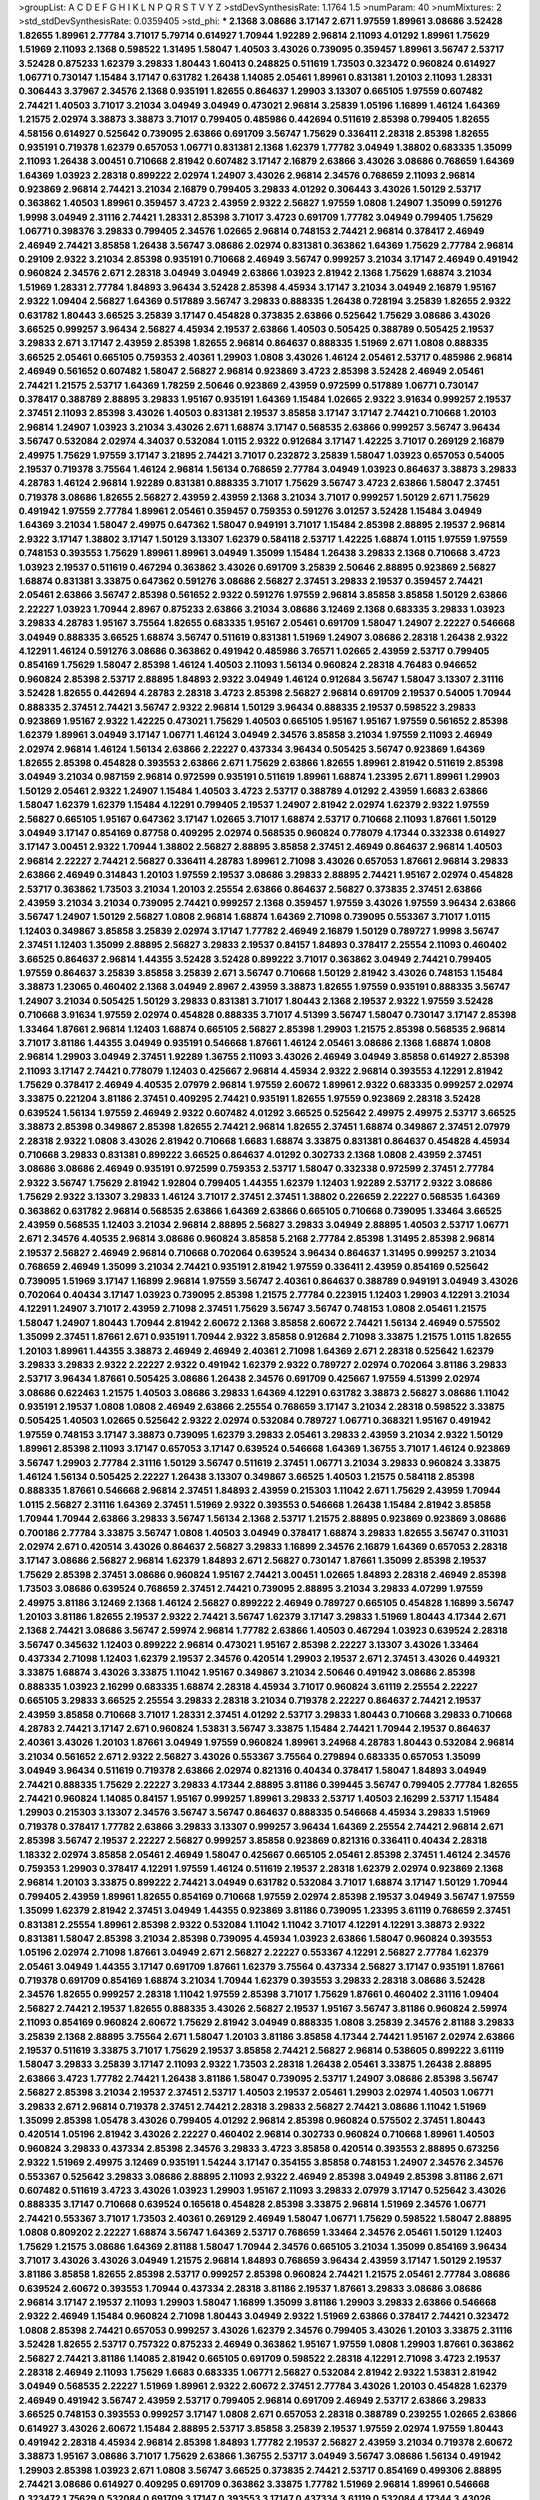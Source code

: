 >groupList:
A C D E F G H I K L
N P Q R S T V Y Z 
>stdDevSynthesisRate:
1.1764 1.5 
>numParam:
40
>numMixtures:
2
>std_stdDevSynthesisRate:
0.0359405
>std_phi:
***
2.1368 3.08686 3.17147 2.671 1.97559 1.89961 3.08686 3.52428 1.82655 1.89961
2.77784 3.71017 5.79714 0.614927 1.70944 1.92289 2.96814 2.11093 4.01292 1.89961
1.75629 1.51969 2.11093 2.1368 0.598522 1.31495 1.58047 1.40503 3.43026 0.739095
0.359457 1.89961 3.56747 2.53717 3.52428 0.875233 1.62379 3.29833 1.80443 1.60413
0.248825 0.511619 1.73503 0.323472 0.960824 0.614927 1.06771 0.730147 1.15484 3.17147
0.631782 1.26438 1.14085 2.05461 1.89961 0.831381 1.20103 2.11093 1.28331 0.306443
3.37967 2.34576 2.1368 0.935191 1.82655 0.864637 1.29903 3.13307 0.665105 1.97559
0.607482 2.74421 1.40503 3.71017 3.21034 3.04949 3.04949 0.473021 2.96814 3.25839
1.05196 1.16899 1.46124 1.64369 1.21575 2.02974 3.38873 3.38873 3.71017 0.799405
0.485986 0.442694 0.511619 2.85398 0.799405 1.82655 4.58156 0.614927 0.525642 0.739095
2.63866 0.691709 3.56747 1.75629 0.336411 2.28318 2.85398 1.82655 0.935191 0.719378
1.62379 0.657053 1.06771 0.831381 2.1368 1.62379 1.77782 3.04949 1.38802 0.683335
1.35099 2.11093 1.26438 3.00451 0.710668 2.81942 0.607482 3.17147 2.16879 2.63866
3.43026 3.08686 0.768659 1.64369 1.64369 1.03923 2.28318 0.899222 2.02974 1.24907
3.43026 2.96814 2.34576 0.768659 2.11093 2.96814 0.923869 2.96814 2.74421 3.21034
2.16879 0.799405 3.29833 4.01292 0.306443 3.43026 1.50129 2.53717 0.363862 1.40503
1.89961 0.359457 3.4723 2.43959 2.9322 2.56827 1.97559 1.0808 1.24907 1.35099
0.591276 1.9998 3.04949 2.31116 2.74421 1.28331 2.85398 3.71017 3.4723 0.691709
1.77782 3.04949 0.799405 1.75629 1.06771 0.398376 3.29833 0.799405 2.34576 1.02665
2.96814 0.748153 2.74421 2.96814 0.378417 2.46949 2.46949 2.74421 3.85858 1.26438
3.56747 3.08686 2.02974 0.831381 0.363862 1.64369 1.75629 2.77784 2.96814 0.29109
2.9322 3.21034 2.85398 0.935191 0.710668 2.46949 3.56747 0.999257 3.21034 3.17147
2.46949 0.491942 0.960824 2.34576 2.671 2.28318 3.04949 3.04949 2.63866 1.03923
2.81942 2.1368 1.75629 1.68874 3.21034 1.51969 1.28331 2.77784 1.84893 3.96434
3.52428 2.85398 4.45934 3.17147 3.21034 3.04949 2.16879 1.95167 2.9322 1.09404
2.56827 1.64369 0.517889 3.56747 3.29833 0.888335 1.26438 0.728194 3.25839 1.82655
2.9322 0.631782 1.80443 3.66525 3.25839 3.17147 0.454828 0.373835 2.63866 0.525642
1.75629 3.08686 3.43026 3.66525 0.999257 3.96434 2.56827 4.45934 2.19537 2.63866
1.40503 0.505425 0.388789 0.505425 2.19537 3.29833 2.671 3.17147 2.43959 2.85398
1.82655 2.96814 0.864637 0.888335 1.51969 2.671 1.0808 0.888335 3.66525 2.05461
0.665105 0.759353 2.40361 1.29903 1.0808 3.43026 1.46124 2.05461 2.53717 0.485986
2.96814 2.46949 0.561652 0.607482 1.58047 2.56827 2.96814 0.923869 3.4723 2.85398
3.52428 2.46949 2.05461 2.74421 1.21575 2.53717 1.64369 1.78259 2.50646 0.923869
2.43959 0.972599 0.517889 1.06771 0.730147 0.378417 0.388789 2.88895 3.29833 1.95167
0.935191 1.64369 1.15484 1.02665 2.9322 3.91634 0.999257 2.19537 2.37451 2.11093
2.85398 3.43026 1.40503 0.831381 2.19537 3.85858 3.17147 3.17147 2.74421 0.710668
1.20103 2.96814 1.24907 1.03923 3.21034 3.43026 2.671 1.68874 3.17147 0.568535
2.63866 0.999257 3.56747 3.96434 3.56747 0.532084 2.02974 4.34037 0.532084 1.0115
2.9322 0.912684 3.17147 1.42225 3.71017 0.269129 2.16879 2.49975 1.75629 1.97559
3.17147 3.21895 2.74421 3.71017 0.232872 3.25839 1.58047 1.03923 0.657053 0.54005
2.19537 0.719378 3.75564 1.46124 2.96814 1.56134 0.768659 2.77784 3.04949 1.03923
0.864637 3.38873 3.29833 4.28783 1.46124 2.96814 1.92289 0.831381 0.888335 3.71017
1.75629 3.56747 3.4723 2.63866 1.58047 2.37451 0.719378 3.08686 1.82655 2.56827
2.43959 2.43959 2.1368 3.21034 3.71017 0.999257 1.50129 2.671 1.75629 0.491942
1.97559 2.77784 1.89961 2.05461 0.359457 0.759353 0.591276 3.01257 3.52428 1.15484
3.04949 1.64369 3.21034 1.58047 2.49975 0.647362 1.58047 0.949191 3.71017 1.15484
2.85398 2.88895 2.19537 2.96814 2.9322 3.17147 1.38802 3.17147 1.50129 3.13307
1.62379 0.584118 2.53717 1.42225 1.68874 1.0115 1.97559 1.97559 0.748153 0.393553
1.75629 1.89961 1.89961 3.04949 1.35099 1.15484 1.26438 3.29833 2.1368 0.710668
3.4723 1.03923 2.19537 0.511619 0.467294 0.363862 3.43026 0.691709 3.25839 2.50646
2.88895 0.923869 2.56827 1.68874 0.831381 3.33875 0.647362 0.591276 3.08686 2.56827
2.37451 3.29833 2.19537 0.359457 2.74421 2.05461 2.63866 3.56747 2.85398 0.561652
2.9322 0.591276 1.97559 2.96814 3.85858 3.85858 1.50129 2.63866 2.22227 1.03923
1.70944 2.8967 0.875233 2.63866 3.21034 3.08686 3.12469 2.1368 0.683335 3.29833
1.03923 3.29833 4.28783 1.95167 3.75564 1.82655 0.683335 1.95167 2.05461 0.691709
1.58047 1.24907 2.22227 0.546668 3.04949 0.888335 3.66525 1.68874 3.56747 0.511619
0.831381 1.51969 1.24907 3.08686 2.28318 1.26438 2.9322 4.12291 1.46124 0.591276
3.08686 0.363862 0.491942 0.485986 3.76571 1.02665 2.43959 2.53717 0.799405 0.854169
1.75629 1.58047 2.85398 1.46124 1.40503 2.11093 1.56134 0.960824 2.28318 4.76483
0.946652 0.960824 2.85398 2.53717 2.88895 1.84893 2.9322 3.04949 1.46124 0.912684
3.56747 1.58047 3.13307 2.31116 3.52428 1.82655 0.442694 4.28783 2.28318 3.4723
2.85398 2.56827 2.96814 0.691709 2.19537 0.54005 1.70944 0.888335 2.37451 2.74421
3.56747 2.9322 2.96814 1.50129 3.96434 0.888335 2.19537 0.598522 3.29833 0.923869
1.95167 2.9322 1.42225 0.473021 1.75629 1.40503 0.665105 1.95167 1.95167 1.97559
0.561652 2.85398 1.62379 1.89961 3.04949 3.17147 1.06771 1.46124 3.04949 2.34576
3.85858 3.21034 1.97559 2.11093 2.46949 2.02974 2.96814 1.46124 1.56134 2.63866
2.22227 0.437334 3.96434 0.505425 3.56747 0.923869 1.64369 1.82655 2.85398 0.454828
0.393553 2.63866 2.671 1.75629 2.63866 1.82655 1.89961 2.81942 0.511619 2.85398
3.04949 3.21034 0.987159 2.96814 0.972599 0.935191 0.511619 1.89961 1.68874 1.23395
2.671 1.89961 1.29903 1.50129 2.05461 2.9322 1.24907 1.15484 1.40503 3.4723
2.53717 0.388789 4.01292 2.43959 1.6683 2.63866 1.58047 1.62379 1.62379 1.15484
4.12291 0.799405 2.19537 1.24907 2.81942 2.02974 1.62379 2.9322 1.97559 2.56827
0.665105 1.95167 0.647362 3.17147 1.02665 3.71017 1.68874 2.53717 0.710668 2.11093
1.87661 1.50129 3.04949 3.17147 0.854169 0.87758 0.409295 2.02974 0.568535 0.960824
0.778079 4.17344 0.332338 0.614927 3.17147 3.00451 2.9322 1.70944 1.38802 2.56827
2.88895 3.85858 2.37451 2.46949 0.864637 2.96814 1.40503 2.96814 2.22227 2.74421
2.56827 0.336411 4.28783 1.89961 2.71098 3.43026 0.657053 1.87661 2.96814 3.29833
2.63866 2.46949 0.314843 1.20103 1.97559 2.19537 3.08686 3.29833 2.88895 2.74421
1.95167 2.02974 0.454828 2.53717 0.363862 1.73503 3.21034 1.20103 2.25554 2.63866
0.864637 2.56827 0.373835 2.37451 2.63866 2.43959 3.21034 3.21034 0.739095 2.74421
0.999257 2.1368 0.359457 1.97559 3.43026 1.97559 3.96434 2.63866 3.56747 1.24907
1.50129 2.56827 1.0808 2.96814 1.68874 1.64369 2.71098 0.739095 0.553367 3.71017
1.0115 1.12403 0.349867 3.85858 3.25839 2.02974 3.17147 1.77782 2.46949 2.16879
1.50129 0.789727 1.9998 3.56747 2.37451 1.12403 1.35099 2.88895 2.56827 3.29833
2.19537 0.84157 1.84893 0.378417 2.25554 2.11093 0.460402 3.66525 0.864637 2.96814
1.44355 3.52428 3.52428 0.899222 3.71017 0.363862 3.04949 2.74421 0.799405 1.97559
0.864637 3.25839 3.85858 3.25839 2.671 3.56747 0.710668 1.50129 2.81942 3.43026
0.748153 1.15484 3.38873 1.23065 0.460402 2.1368 3.04949 2.8967 2.43959 3.38873
1.82655 1.97559 0.935191 0.888335 3.56747 1.24907 3.21034 0.505425 1.50129 3.29833
0.831381 3.71017 1.80443 2.1368 2.19537 2.9322 1.97559 3.52428 0.710668 3.91634
1.97559 2.02974 0.454828 0.888335 3.71017 4.51399 3.56747 1.58047 0.730147 3.17147
2.85398 1.33464 1.87661 2.96814 1.12403 1.68874 0.665105 2.56827 2.85398 1.29903
1.21575 2.85398 0.568535 2.96814 3.71017 3.81186 1.44355 3.04949 0.935191 0.546668
1.87661 1.46124 2.05461 3.08686 2.1368 1.68874 1.0808 2.96814 1.29903 3.04949
2.37451 1.92289 1.36755 2.11093 3.43026 2.46949 3.04949 3.85858 0.614927 2.85398
2.11093 3.17147 2.74421 0.778079 1.12403 0.425667 2.96814 4.45934 2.9322 2.96814
0.393553 4.12291 2.81942 1.75629 0.378417 2.46949 4.40535 2.07979 2.96814 1.97559
2.60672 1.89961 2.9322 0.683335 0.999257 2.02974 3.33875 0.221204 3.81186 2.37451
0.409295 2.74421 0.935191 1.82655 1.97559 0.923869 2.28318 3.52428 0.639524 1.56134
1.97559 2.46949 2.9322 0.607482 4.01292 3.66525 0.525642 2.49975 2.49975 2.53717
3.66525 3.38873 2.85398 0.349867 2.85398 1.82655 2.74421 2.96814 1.82655 2.37451
1.68874 0.349867 2.37451 2.07979 2.28318 2.9322 1.0808 3.43026 2.81942 0.710668
1.6683 1.68874 3.33875 0.831381 0.864637 0.454828 4.45934 0.710668 3.29833 0.831381
0.899222 3.66525 0.864637 4.01292 0.302733 2.1368 1.0808 2.43959 2.37451 3.08686
3.08686 2.46949 0.935191 0.972599 0.759353 2.53717 1.58047 0.332338 0.972599 2.37451
2.77784 2.9322 3.56747 1.75629 2.81942 1.92804 0.799405 1.44355 1.62379 1.12403
1.92289 2.53717 2.9322 3.08686 1.75629 2.9322 3.13307 3.29833 1.46124 3.71017
2.37451 2.37451 1.38802 0.226659 2.22227 0.568535 1.64369 0.363862 0.631782 2.96814
0.568535 2.63866 1.64369 2.63866 0.665105 0.710668 0.739095 1.33464 3.66525 2.43959
0.568535 1.12403 3.21034 2.96814 2.88895 2.56827 3.29833 3.04949 2.88895 1.40503
2.53717 1.06771 2.671 2.34576 4.40535 2.96814 3.08686 0.960824 3.85858 5.2168
2.77784 2.85398 1.31495 2.85398 2.96814 2.19537 2.56827 2.46949 2.96814 0.710668
0.702064 0.639524 3.96434 0.864637 1.31495 0.999257 3.21034 0.768659 2.46949 1.35099
3.21034 2.74421 0.935191 2.81942 1.97559 0.336411 2.43959 0.854169 0.525642 0.739095
1.51969 3.17147 1.16899 2.96814 1.97559 3.56747 2.40361 0.864637 0.388789 0.949191
3.04949 3.43026 0.702064 0.40434 3.17147 1.03923 0.739095 2.85398 1.21575 2.77784
0.223915 1.12403 1.29903 4.12291 3.21034 4.12291 1.24907 3.71017 2.43959 2.71098
2.37451 1.75629 3.56747 3.56747 0.748153 1.0808 2.05461 1.21575 1.58047 1.24907
1.80443 1.70944 2.81942 2.60672 2.1368 3.85858 2.60672 2.74421 1.56134 2.46949
0.575502 1.35099 2.37451 1.87661 2.671 0.935191 1.70944 2.9322 3.85858 0.912684
2.71098 3.33875 1.21575 1.0115 1.82655 1.20103 1.89961 1.44355 3.38873 2.46949
2.46949 2.40361 2.71098 1.64369 2.671 2.28318 0.525642 1.62379 3.29833 3.29833
2.9322 2.22227 2.9322 0.491942 1.62379 2.9322 0.789727 2.02974 0.702064 3.81186
3.29833 2.53717 3.96434 1.87661 0.505425 3.08686 1.26438 2.34576 0.691709 0.425667
1.97559 4.51399 2.02974 3.08686 0.622463 1.21575 1.40503 3.08686 3.29833 1.64369
4.12291 0.631782 3.38873 2.56827 3.08686 1.11042 0.935191 2.19537 1.0808 1.0808
2.46949 2.63866 2.25554 0.768659 3.17147 3.21034 2.28318 0.598522 3.33875 0.505425
1.40503 1.02665 0.525642 2.9322 2.02974 0.532084 0.789727 1.06771 0.368321 1.95167
0.491942 1.97559 0.748153 3.17147 3.38873 0.739095 1.62379 3.29833 2.05461 3.29833
2.43959 3.21034 2.9322 1.50129 1.89961 2.85398 2.11093 3.17147 0.657053 3.17147
0.639524 0.546668 1.64369 1.36755 3.71017 1.46124 0.923869 3.56747 1.29903 2.77784
2.31116 1.50129 3.56747 0.511619 2.37451 1.06771 3.21034 3.29833 0.960824 3.33875
1.46124 1.56134 0.505425 2.22227 1.26438 3.13307 0.349867 3.66525 1.40503 1.21575
0.584118 2.85398 0.888335 1.87661 0.546668 2.96814 2.37451 1.84893 2.43959 0.215303
1.11042 2.671 1.75629 2.43959 1.70944 1.0115 2.56827 2.31116 1.64369 2.37451
1.51969 2.9322 0.393553 0.546668 1.26438 1.15484 2.81942 3.85858 1.70944 1.70944
2.63866 3.29833 3.56747 1.56134 2.1368 2.53717 1.21575 2.88895 0.923869 0.923869
3.08686 0.700186 2.77784 3.33875 3.56747 1.0808 1.40503 3.04949 0.378417 1.68874
3.29833 1.82655 3.56747 0.311031 2.02974 2.671 0.420514 3.43026 0.864637 2.56827
3.29833 1.16899 2.34576 2.16879 1.64369 0.657053 2.28318 3.17147 3.08686 2.56827
2.96814 1.62379 1.84893 2.671 2.56827 0.730147 1.87661 1.35099 2.85398 2.19537
1.75629 2.85398 2.37451 3.08686 0.960824 1.95167 2.74421 3.00451 1.02665 1.84893
2.28318 2.46949 2.85398 1.73503 3.08686 0.639524 0.768659 2.37451 2.74421 0.739095
2.88895 3.21034 3.29833 4.07299 1.97559 2.49975 3.81186 3.12469 2.1368 1.46124
2.56827 0.899222 2.46949 0.789727 0.665105 0.454828 1.16899 3.56747 1.20103 3.81186
1.82655 2.19537 2.9322 2.74421 3.56747 1.62379 3.17147 3.29833 1.51969 1.80443
4.17344 2.671 2.1368 2.74421 3.08686 3.56747 2.59974 2.96814 1.77782 2.63866
1.40503 0.467294 1.03923 0.639524 2.28318 3.56747 0.345632 1.12403 0.899222 2.96814
0.473021 1.95167 2.85398 2.22227 3.13307 3.43026 1.33464 0.437334 2.71098 1.12403
1.62379 2.19537 2.34576 0.420514 1.29903 2.19537 2.671 2.37451 3.43026 0.449321
3.33875 1.68874 3.43026 3.33875 1.11042 1.95167 0.349867 3.21034 2.50646 0.491942
3.08686 2.85398 0.888335 1.03923 2.16299 0.683335 1.68874 2.28318 4.45934 3.71017
0.960824 3.61119 2.25554 2.22227 0.665105 3.29833 3.66525 2.25554 3.29833 2.28318
3.21034 0.719378 2.22227 0.864637 2.74421 2.19537 2.43959 3.85858 0.710668 3.71017
1.28331 2.37451 4.01292 2.53717 3.29833 1.80443 0.710668 3.29833 0.710668 4.28783
2.74421 3.17147 2.671 0.960824 1.53831 3.56747 3.33875 1.15484 2.74421 1.70944
2.19537 0.864637 2.40361 3.43026 1.20103 1.87661 3.04949 1.97559 0.960824 1.89961
3.24968 4.28783 1.80443 0.532084 2.96814 3.21034 0.561652 2.671 2.9322 2.56827
3.43026 0.553367 3.75564 0.279894 0.683335 0.657053 1.35099 3.04949 3.96434 0.511619
0.719378 2.63866 2.02974 0.821316 0.40434 0.378417 1.58047 1.84893 3.04949 2.74421
0.888335 1.75629 2.22227 3.29833 4.17344 2.88895 3.81186 0.399445 3.56747 0.799405
2.77784 1.82655 2.74421 0.960824 1.14085 0.84157 1.95167 0.999257 1.89961 3.29833
2.53717 1.40503 2.16299 2.53717 1.15484 1.29903 0.215303 3.13307 2.34576 3.56747
3.56747 0.864637 0.888335 0.546668 4.45934 3.29833 1.51969 0.719378 0.378417 1.77782
2.63866 3.29833 3.13307 0.999257 3.96434 1.64369 2.25554 2.74421 2.96814 2.671
2.85398 3.56747 2.19537 2.22227 2.56827 0.999257 3.85858 0.923869 0.821316 0.336411
0.40434 2.28318 1.18332 2.02974 3.85858 2.05461 2.46949 1.58047 0.425667 0.665105
2.05461 2.85398 2.37451 1.46124 2.34576 0.759353 1.29903 0.378417 4.12291 1.97559
1.46124 0.511619 2.19537 2.28318 1.62379 2.02974 0.923869 2.1368 2.96814 1.20103
3.33875 0.899222 2.74421 3.04949 0.631782 0.532084 3.71017 1.68874 3.17147 1.50129
1.70944 0.799405 2.43959 1.89961 1.82655 0.854169 0.710668 1.97559 2.02974 2.85398
2.19537 3.04949 3.56747 1.97559 1.35099 1.62379 2.81942 2.37451 3.04949 1.44355
0.923869 3.81186 0.739095 1.23395 3.61119 0.768659 2.37451 0.831381 2.25554 1.89961
2.85398 2.9322 0.532084 1.11042 1.11042 3.71017 4.12291 4.12291 3.38873 2.9322
0.831381 1.58047 2.85398 3.21034 2.85398 0.739095 4.45934 1.03923 2.63866 1.58047
0.960824 0.393553 1.05196 2.02974 2.71098 1.87661 3.04949 2.671 2.56827 2.22227
0.553367 4.12291 2.56827 2.77784 1.62379 2.05461 3.04949 1.44355 3.17147 0.691709
1.87661 1.62379 3.75564 0.437334 2.56827 3.17147 0.935191 1.87661 0.719378 0.691709
0.854169 1.68874 3.21034 1.70944 1.62379 0.393553 3.29833 2.28318 3.08686 3.52428
2.34576 1.82655 0.999257 2.28318 1.11042 1.97559 2.85398 3.71017 1.75629 1.87661
0.460402 2.31116 1.09404 2.56827 2.74421 2.19537 1.82655 0.888335 3.43026 2.56827
2.19537 1.95167 3.56747 3.81186 0.960824 2.59974 2.11093 0.854169 0.960824 2.60672
1.75629 2.81942 3.04949 0.888335 1.0808 3.25839 2.34576 2.81188 3.29833 3.25839
2.1368 2.88895 3.75564 2.671 1.58047 1.20103 3.81186 3.85858 4.17344 2.74421
1.95167 2.02974 2.63866 2.19537 0.511619 3.33875 3.71017 1.75629 2.19537 3.85858
2.74421 2.56827 2.96814 0.538605 0.899222 3.61119 1.58047 3.29833 3.25839 3.17147
2.11093 2.9322 1.73503 2.28318 1.26438 2.05461 3.33875 1.26438 2.88895 2.63866
3.4723 1.77782 2.74421 1.26438 3.81186 1.58047 0.739095 2.53717 1.24907 3.08686
2.85398 3.56747 2.56827 2.85398 3.21034 2.19537 2.37451 2.53717 1.40503 2.19537
2.05461 1.29903 2.02974 1.40503 1.06771 3.29833 2.671 2.96814 0.719378 2.37451
2.74421 2.28318 3.29833 2.56827 2.74421 3.08686 1.11042 1.51969 1.35099 2.85398
1.05478 3.43026 0.799405 4.01292 2.96814 2.85398 0.960824 0.575502 2.37451 1.80443
0.420514 1.05196 2.81942 3.43026 2.22227 0.460402 2.96814 0.302733 0.960824 0.710668
1.89961 1.40503 0.960824 3.29833 0.437334 2.85398 2.34576 3.29833 3.4723 3.85858
0.420514 0.393553 2.88895 0.673256 2.9322 1.51969 2.49975 3.12469 0.935191 1.54244
3.17147 0.354155 3.85858 0.748153 1.24907 2.34576 2.34576 0.553367 0.525642 3.29833
3.08686 2.88895 2.11093 2.9322 2.46949 2.85398 3.04949 2.85398 3.81186 2.671
0.607482 0.511619 3.4723 3.43026 1.03923 1.29903 1.95167 2.11093 3.29833 2.07979
3.17147 0.525642 3.43026 0.888335 3.17147 0.710668 0.639524 0.165618 0.454828 2.85398
3.33875 2.96814 1.51969 2.34576 1.06771 2.74421 0.553367 3.71017 1.73503 2.40361
0.269129 2.46949 1.58047 1.06771 1.75629 0.598522 1.58047 2.88895 1.0808 0.809202
2.22227 1.68874 3.56747 1.64369 2.53717 0.768659 1.33464 2.34576 2.05461 1.50129
1.12403 1.75629 1.21575 3.08686 1.64369 2.81188 1.58047 1.70944 2.34576 0.665105
3.21034 1.35099 0.854169 3.96434 3.71017 3.43026 3.43026 3.04949 1.21575 2.96814
1.84893 0.768659 3.96434 2.43959 3.17147 1.50129 2.19537 3.81186 3.85858 1.82655
2.85398 2.53717 0.999257 2.85398 0.960824 2.74421 1.21575 2.05461 2.77784 3.08686
0.639524 2.60672 0.393553 1.70944 0.437334 2.28318 3.81186 2.19537 1.87661 3.29833
3.08686 3.08686 2.96814 3.17147 2.19537 2.11093 1.29903 1.58047 1.16899 1.35099
3.81186 1.29903 3.29833 2.63866 0.546668 2.9322 2.46949 1.15484 0.960824 2.71098
1.80443 3.04949 2.9322 1.51969 2.63866 0.378417 2.74421 0.323472 1.0808 2.85398
2.74421 0.657053 0.999257 3.43026 1.62379 2.34576 0.799405 3.43026 1.20103 3.33875
2.31116 3.52428 1.82655 2.53717 0.757322 0.875233 2.46949 0.363862 1.95167 1.97559
1.0808 1.29903 1.87661 0.363862 2.56827 2.74421 3.81186 1.14085 2.81942 0.665105
0.691709 0.598522 2.28318 4.12291 2.71098 3.4723 2.19537 2.28318 2.46949 2.11093
1.75629 1.6683 0.683335 1.06771 2.56827 0.532084 2.81942 2.9322 1.53831 2.81942
3.04949 0.568535 2.22227 1.51969 1.89961 2.9322 2.60672 2.37451 2.77784 3.43026
1.20103 0.454828 1.62379 2.46949 0.491942 3.56747 2.43959 2.53717 0.799405 2.96814
0.691709 2.46949 2.53717 2.63866 3.29833 3.66525 0.748153 0.393553 0.999257 3.17147
1.0808 2.671 0.657053 2.28318 0.388789 0.239255 1.02665 2.63866 0.614927 3.43026
2.60672 1.15484 2.88895 2.53717 3.85858 3.25839 2.19537 1.97559 2.02974 1.97559
1.80443 0.491942 2.28318 4.45934 2.96814 2.85398 1.84893 1.77782 2.19537 2.56827
2.43959 3.21034 0.719378 2.60672 3.38873 1.95167 3.08686 3.71017 1.75629 2.63866
1.36755 2.53717 3.04949 3.56747 3.08686 1.56134 0.491942 1.29903 2.85398 1.03923
2.671 1.0808 3.56747 3.66525 0.373835 2.74421 2.53717 0.854169 0.499306 2.88895
2.74421 3.08686 0.614927 0.409295 0.691709 0.363862 3.33875 1.77782 1.51969 2.96814
1.89961 0.546668 0.323472 1.75629 0.532084 0.691709 3.17147 0.393553 3.17147 0.437334
3.61119 0.532084 4.17344 3.43026 1.62379 2.46949 1.03923 3.43026 3.43026 0.546668
3.61119 3.08686 0.437334 2.11093 3.96434 0.864637 3.66525 1.21575 1.20103 0.265871
2.43959 3.66525 0.354155 3.29833 0.789727 3.04949 2.77784 2.9322 3.33875 0.584118
0.778079 1.46124 3.66525 0.631782 0.295447 3.21034 0.960824 3.29833 0.388789 2.9322
0.546668 0.665105 4.28783 4.01292 2.46949 3.08686 0.730147 2.53717 2.43959 0.923869
1.44355 0.485986 0.591276 0.532084 2.05461 2.05461 1.36755 2.43959 0.739095 2.671
0.657053 4.45934 3.71017 0.665105 0.393553 2.02974 2.63866 2.96814 2.63866 2.77784
0.561652 3.66525 2.02974 5.15364 2.77784 1.46124 2.85398 3.04949 3.04949 1.58047
1.89961 1.44355 1.28331 0.960824 0.546668 2.40361 3.21034 3.13307 3.43026 0.728194
1.40503 2.22227 3.04949 1.95167 3.00451 4.01292 2.56827 2.88895 0.546668 2.9322
2.63866 0.378417 1.9998 0.511619 2.81942 2.34576 0.999257 3.04949 0.665105 3.43026
2.74421 2.46949 2.85398 2.74421 1.89961 1.0808 0.485986 1.75629 0.999257 4.76483
0.972599 1.36755 1.0808 0.349867 2.85398 3.43026 2.53717 0.999257 2.56827 3.56747
2.56827 0.532084 1.58047 3.38873 3.66525 2.16879 2.70373 2.85398 0.739095 3.29833
1.15484 1.75629 2.9322 1.11042 1.29903 3.17147 2.63866 2.46949 2.85398 2.31116
3.29833 2.11093 0.768659 0.553367 3.33875 1.12403 2.85398 2.74421 3.04949 3.52428
1.73503 2.56827 2.96814 2.96814 3.00451 0.935191 2.56827 2.63866 0.657053 1.16899
1.56134 0.505425 3.29833 0.420514 3.43026 3.81186 1.89961 0.831381 2.02974 4.01292
3.56747 3.08686 4.12291 0.864637 3.4723 1.82655 0.591276 2.63866 2.56827 2.11093
2.28318 0.710668 0.710668 4.17344 1.0808 2.63866 2.53717 1.89961 0.935191 2.1368
2.85398 0.864637 0.511619 3.43026 1.89961 1.29903 3.17147 1.92289 3.29833 1.44355
3.21034 0.505425 3.81186 1.58047 2.85398 3.21034 2.19537 1.50129 2.63866 2.74421
0.821316 3.71017 1.37122 1.50129 3.21034 1.64369 2.1368 0.710668 3.08686 2.28318
0.748153 4.95542 2.9322 0.591276 2.31116 1.09404 2.28318 2.56827 0.739095 0.591276
2.31116 2.28318 0.497971 0.899222 0.420514 0.864637 0.359457 2.02974 0.420514 4.45934
2.34576 0.854169 2.25554 3.33875 3.66525 0.473021 0.546668 2.74421 1.89961 2.74421
2.88895 1.38802 2.77784 1.89961 2.85398 1.56134 2.74421 1.50129 2.11093 3.81186
2.74421 0.454828 2.43959 3.21034 0.750159 3.33875 1.12403 1.89961 5.42547 0.388789
0.665105 4.12291 1.87661 1.64369 1.89961 2.28318 1.16899 2.9322 1.03923 1.15484
2.77784 1.15484 0.622463 2.46949 0.960824 3.04949 1.46124 1.75629 1.26438 3.71017
2.60672 2.56827 2.05461 2.74421 1.50129 2.37451 2.28318 2.53717 1.84893 0.710668
0.799405 1.26438 1.21575 3.71017 1.54244 1.42225 3.04949 2.19537 3.21034 0.336411
1.33464 2.43959 0.999257 3.56747 1.02665 3.85858 2.02974 0.768659 0.809202 0.473021
2.56827 1.03923 2.71098 2.28318 4.12291 0.639524 3.56747 0.888335 2.05461 2.85398
0.398376 1.70944 2.63866 1.47914 0.473021 0.485986 2.43959 0.665105 2.1368 1.84893
2.74421 0.591276 0.864637 0.639524 0.378417 2.37451 3.56747 2.19537 1.75629 2.19537
4.01292 2.02974 1.11042 3.52428 4.28783 3.71017 3.29833 0.323472 3.76571 2.96814
2.53717 2.56827 1.56134 3.29833 1.35099 0.748153 1.12403 1.44355 1.40503 0.831381
1.35099 0.710668 2.671 1.73503 1.75629 0.960824 2.25554 0.614927 3.21034 1.56134
3.08686 3.17147 0.568535 2.37451 3.43026 2.46949 2.74421 1.75629 2.74421 0.519278
2.16879 2.96814 1.28331 1.84893 2.63866 0.935191 1.68874 1.51969 0.525642 2.31116
2.63866 2.53717 2.96814 1.21575 2.16879 1.05196 2.11093 0.960824 3.21034 2.96814
0.388789 3.17147 1.97559 2.34576 2.96814 3.43026 2.1368 2.96814 2.11093 1.18649
2.96814 0.639524 0.449321 0.363862 0.336411 2.81942 0.568535 3.21034 3.85858 0.575502
2.56827 2.37451 1.51969 2.9322 0.561652 3.29833 1.70944 1.73503 2.31116 3.04949
1.15484 2.85398 0.425667 3.4723 1.87661 1.82655 2.46949 2.34576 2.85398 1.35099
0.359457 0.40434 3.81186 1.35099 1.75629 2.74421 0.923869 0.340534 3.04949 2.02974
0.923869 1.03923 2.43959 1.68874 0.923869 2.02974 1.62379 3.43026 4.45934 1.84893
2.02974 2.1368 0.821316 0.923869 3.96434 2.34576 1.46124 2.9322 0.568535 2.22227
1.44355 3.04949 1.21575 2.85398 0.719378 2.74421 1.12403 0.728194 3.29833 1.03923
0.149038 3.29833 0.789727 2.19537 0.631782 0.768659 4.01292 3.21034 3.04949 3.25839
0.683335 2.34576 3.08686 3.56747 3.04949 1.51969 2.671 2.85398 0.614927 3.85858
1.38802 2.53717 1.40503 1.51969 2.671 3.81186 3.91634 3.56747 0.568535 3.21034
4.07299 2.31116 2.81942 0.691709 3.33875 0.710668 1.70944 0.864637 2.671 2.31116
1.92804 2.85398 3.71017 0.972599 1.16899 3.08686 0.40434 0.691709 3.56747 2.63866
0.505425 3.21034 1.50129 1.21575 2.53717 1.1378 3.17147 1.20103 2.88895 3.71017
0.393553 1.51969 2.43959 2.53717 2.96814 1.44355 2.1368 0.987159 0.491942 1.15484
1.97559 2.96814 2.96814 0.363862 0.710668 3.52428 3.85858 0.665105 2.60672 0.854169
0.409295 2.9322 2.34576 2.37451 0.87758 0.768659 2.53717 1.95167 0.691709 1.97559
3.29833 2.63866 1.97559 0.888335 3.96434 2.43959 3.56747 1.44355 0.614927 1.82655
1.95167 0.768659 2.77784 1.95167 1.24907 2.02974 3.04949 2.671 0.799405 2.74421
0.739095 0.809202 1.62379 0.327436 3.08686 2.43959 4.01292 3.08686 3.29833 3.43026
1.89961 1.77782 1.21575 0.553367 2.02974 2.11093 2.96814 1.75629 3.17147 2.53717
2.31116 0.864637 1.29903 2.28318 2.81942 3.00451 2.74421 0.923869 3.33875 1.56134
1.75629 3.29833 4.17344 3.52428 2.74421 0.29109 3.61119 3.01257 2.85398 1.84893
2.88895 2.85398 2.46949 3.04949 0.442694 3.21034 2.74421 1.51969 2.85398 0.768659
2.53717 1.20103 3.08686 2.74421 2.74421 2.11093 2.96814 2.671 1.33464 3.17147
0.923869 1.12403 3.08686 0.748153 0.657053 2.37451 1.05196 3.96434 3.4723 1.35099
3.81186 1.29903 2.9322 0.639524 3.04949 3.52428 3.33875 3.81186 0.393553 1.68874
1.0808 2.1368 3.17147 2.85398 2.60672 2.56827 2.46949 1.51969 1.35099 1.12403
2.05461 1.75629 2.671 3.85858 2.49975 1.89961 0.614927 1.92289 0.473021 0.960824
0.799405 0.276505 1.64369 1.46124 3.08686 0.710668 0.691709 1.68874 2.63866 3.04949
2.85398 2.11093 3.17147 2.43959 1.58047 3.38873 0.799405 2.96814 2.63866 2.63866
1.40503 1.56134 2.74421 3.56747 3.29833 0.739095 2.02974 4.45934 4.28783 3.38873
2.71098 3.00451 2.9322 1.56134 4.01292 2.37451 2.43959 2.96814 2.1368 1.51969
0.960824 4.45934 1.50129 1.92804 0.759353 2.63866 1.50129 1.46124 3.21034 1.12403
2.74421 2.1368 2.85398 3.56747 0.768659 2.671 2.96814 4.28783 3.43026 2.53717
1.0115 0.584118 2.1368 3.52428 2.96814 2.85398 3.96434 0.323472 1.80443 1.50129
2.85398 0.799405 3.43026 1.15484 0.710668 2.81942 1.64369 0.710668 1.03923 4.45934
3.08686 2.74421 3.52428 0.821316 3.21034 1.80443 1.70944 2.671 3.29833 2.34576
1.18649 3.43026 1.50129 3.90586 0.778079 1.64369 2.02974 2.81942 1.24907 0.491942
2.46949 3.17147 1.89961 0.843827 2.16879 1.97559 4.28783 2.96814 2.85398 0.691709
1.56134 0.622463 1.51969 0.831381 2.77784 3.56747 0.730147 0.899222 2.74421 2.11093
2.46949 0.972599 2.9322 3.96434 0.789727 1.26438 0.454828 1.68874 0.314843 3.43026
2.96814 0.279894 1.56134 2.50646 1.62379 3.29833 2.53717 0.710668 1.21575 0.799405
3.33875 4.23591 2.43959 0.691709 3.71017 3.43026 2.85398 2.96814 2.53717 2.9322
1.24907 3.29833 0.923869 3.21034 4.12291 0.251874 4.01292 0.54005 3.29833 2.46949
2.11093 0.591276 0.700186 3.04949 1.12403 1.75629 2.85398 1.68874 0.899222 0.864637
2.25554 1.82655 3.75564 1.97559 0.584118 1.44355 0.454828 2.05461 2.31116 1.7996
2.63866 2.46949 2.37451 2.9322 2.16879 1.40503 2.28318 2.53717 2.25554 1.84893
2.11093 0.245155 2.74421 3.21034 3.29833 2.63866 3.04949 1.62379 2.19537 2.53717
0.999257 0.388789 3.43026 1.03923 2.71098 1.15484 2.19537 0.378417 1.46124 0.437334
0.748153 2.1368 2.43959 2.63866 1.64369 0.639524 3.17147 0.631782 2.85398 0.491942
1.92289 2.63866 3.04949 2.77784 0.378417 3.13307 1.44355 2.74421 4.12291 2.81942
1.64369 1.29903 1.11042 1.75629 1.89961 1.31495 1.62379 1.73503 2.9322 0.809202
3.04949 4.28783 3.04949 2.43959 2.41006 1.89961 1.87661 2.74421 3.29833 1.89961
2.74421 1.16899 1.24907 1.77782 3.13307 0.888335 2.9322 1.40503 1.21575 1.36755
3.08686 0.691709 2.02974 1.89961 2.43959 1.46124 2.53717 1.75629 0.437334 1.97559
0.299068 1.51969 2.96814 0.437334 0.258778 2.96814 2.19537 0.409295 3.33875 1.46124
3.81186 0.336411 3.56747 3.43026 2.46949 2.05461 0.999257 3.08686 3.85858 2.77784
2.77784 2.28318 2.19537 1.40503 2.46949 2.96814 2.60672 2.19537 2.43959 1.51969
1.46124 2.40361 1.56134 3.71017 1.80443 2.88895 0.584118 1.51969 2.43959 2.46949
0.665105 3.17147 2.53717 2.56827 3.71017 2.63866 2.77784 1.75629 3.66525 2.31116
0.409295 0.614927 0.631782 3.71017 0.748153 2.60672 4.01292 2.74421 0.972599 3.85858
1.82655 2.46949 2.53717 1.11042 1.16899 2.9322 1.56134 0.553367 1.66384 2.11093
0.730147 1.03923 3.21034 3.66525 0.614927 1.77782 2.53717 2.77784 2.96814 0.657053
3.29833 2.43959 3.37967 3.04949 3.29833 0.349867 1.0808 2.02974 3.37967 3.43026
4.17344 2.22227 2.40361 3.08686 0.302733 0.454828 0.683335 3.08686 3.29833 2.31116
0.359457 0.768659 1.28331 1.77782 2.81942 3.43026 0.657053 2.56827 2.40361 1.44355
1.51969 0.683335 3.52428 3.17147 3.43026 2.37451 1.89961 2.11093 1.24907 1.0808
3.29833 1.70944 2.88895 2.9322 0.378417 3.08686 2.28318 2.34576 2.34576 2.9322
0.739095 2.96814 3.29833 3.56747 3.00451 0.683335 2.46949 2.31116 3.96434 2.77784
0.568535 1.87661 1.68874 0.923869 2.85398 1.20103 0.420514 1.29903 0.768659 3.75564
2.1368 1.28331 1.21575 1.46124 0.691709 2.37451 1.40503 3.96434 0.40434 0.935191
0.730147 1.12403 2.96814 1.0115 1.20103 1.89961 0.349867 3.66525 2.22227 2.56827
2.43959 2.37451 2.71098 1.16899 4.01292 0.778079 2.63866 2.96814 1.51969 2.81942
2.11093 2.74421 0.409295 2.63866 2.74421 0.546668 4.28783 2.28318 0.683335 2.02974
1.36755 2.02974 0.639524 1.0808 0.591276 1.77782 2.46949 2.37451 0.935191 0.768659
2.43959 0.710668 0.473021 2.85398 1.68874 2.07979 2.43959 1.56134 2.28318 2.56827
3.66525 2.63866 1.68874 2.88895 1.87661 1.16899 1.75629 3.56747 2.05461 3.21034
2.34576 2.28318 1.31495 0.972599 1.97559 1.26438 2.11093 2.00517 1.35099 1.87159
2.19537 0.923869 3.29833 4.17344 3.29833 2.22227 1.75629 3.08686 2.671 1.0808
0.517889 0.359457 3.4723 1.23065 2.96814 3.29833 2.37451 3.52428 3.62088 0.821316
1.15484 2.63866 2.22227 3.43026 2.28318 1.21575 1.62379 1.09698 2.85398 1.16899
1.26438 1.44355 1.62379 1.64369 2.46949 1.58047 2.9322 1.20103 1.44355 1.35099
0.511619 1.24907 0.43204 3.90586 0.657053 2.671 0.888335 1.23395 1.40503 3.38873
0.437334 3.85858 2.77784 2.63866 1.16899 1.40503 2.81942 0.378417 4.45934 2.28318
1.46124 4.01292 3.71017 0.159248 0.935191 3.29833 1.40503 0.683335 3.43026 3.96434
0.657053 2.00517 0.314843 3.4723 1.21575 2.56827 2.37451 1.28331 2.71098 3.08686
1.15484 2.05461 2.63866 1.89961 0.491942 0.710668 3.08686 3.08686 2.56827 0.673256
3.85858 3.81186 3.81186 2.77784 0.923869 2.28318 2.53717 3.29833 3.04949 2.60672
2.34576 1.15484 1.40503 2.85398 2.56827 3.66525 0.888335 0.454828 3.29833 0.232872
0.960824 2.96814 1.75629 1.28331 2.46949 2.53717 0.215303 1.95167 2.74421 0.739095
0.888335 1.11042 2.81942 2.74421 0.768659 3.71017 0.505425 2.96814 0.778079 2.96814
2.671 2.11093 3.21034 3.21034 2.81942 2.11093 0.831381 2.63866 2.85398 2.25554
1.68874 2.31116 1.87661 0.935191 1.0808 1.87661 3.96434 3.17147 2.9322 2.74421
4.12291 3.56747 0.43204 2.56827 2.43959 1.40503 1.56134 2.63866 1.68874 2.85398
4.28783 0.710668 1.89961 0.831381 3.08686 2.74421 0.935191 1.1378 2.85398 3.43026
2.81942 2.63866 1.75629 2.25554 0.631782 2.53717 1.12403 3.04949 0.683335 2.74421
3.08686 0.789727 1.0115 3.17147 2.81942 1.35099 2.74421 1.29903 0.710668 0.999257
2.9322 3.61119 1.0808 2.85398 3.08686 2.63866 4.45934 2.63866 2.11093 0.821316
1.15484 0.467294 0.789727 1.40503 3.81186 2.19537 2.53717 2.40361 2.96814 2.43959
1.97559 3.43026 3.08686 1.06771 0.560149 1.75629 1.68874 0.467294 2.05461 4.17344
2.78529 3.17147 1.0808 0.719378 2.74421 2.74421 3.43026 2.43959 0.287566 3.43026
2.74421 2.9322 1.12403 2.08537 0.665105 1.62379 3.04949 0.864637 2.37451 2.74421
0.314843 0.354155 3.08686 0.864637 3.08686 0.505425 3.43026 0.831381 1.75629 0.923869
3.08686 0.899222 3.25839 1.80443 1.35099 2.9322 3.21034 2.96814 1.97559 3.66525
0.29109 1.56134 1.47914 0.505425 1.20103 1.15484 1.64369 2.671 1.51969 1.58047
2.1368 0.665105 3.43026 2.9322 1.87661 0.505425 0.831381 3.85858 0.191404 3.43026
1.68874 1.20103 2.96814 1.36755 0.748153 2.9322 0.363862 3.61119 2.37451 2.63866
0.517889 1.47914 2.40361 3.96434 2.02974 3.24968 2.05461 1.35099 2.02974 2.25554
2.37451 2.05461 0.923869 1.38802 0.768659 2.16879 3.4723 1.77782 0.935191 2.671
3.21034 2.34576 1.06771 1.87661 0.864637 0.719378 3.71017 2.19537 2.81942 0.491942
1.11042 1.11042 3.04949 0.485986 0.399445 3.56747 1.20103 0.349867 2.63866 0.568535
2.56827 2.60672 0.307265 0.739095 1.31495 2.63866 3.21034 3.33875 2.11093 3.43026
0.349867 4.45934 2.71098 0.949191 0.491942 2.9322 1.80443 0.631782 4.12291 1.97559
0.923869 3.08686 0.269129 0.525642 2.19537 2.74421 2.85398 0.425667 3.25839 1.29903
1.02665 0.821316 0.899222 0.525642 0.437334 0.912684 3.21034 2.02974 4.17344 2.74421
1.35099 2.56827 2.85398 0.363862 1.0808 2.74421 1.33464 2.56827 0.854169 1.97559
2.46949 2.671 2.37451 2.11093 0.899222 1.29903 3.43026 2.11093 0.258778 3.04949
2.63866 2.56827 0.349867 0.935191 1.89961 3.43026 1.64369 3.56747 0.568535 2.85398
4.17344 1.97559 1.26438 0.935191 1.95167 3.08686 0.546668 1.21575 2.63866 4.69455
0.730147 2.28318 2.53717 3.04949 2.00517 1.87661 2.85398 1.77782 0.393553 3.61119
3.85858 1.31495 1.68874 0.425667 2.74421 2.02974 1.95167 2.96814 1.87661 3.29833
2.53717 1.87661 2.9322 1.51969 2.53717 3.43026 1.33464 2.02974 0.388789 2.56827
0.854169 2.85398 3.81186 3.08686 1.02665 1.68874 2.22227 2.74421 2.28318 2.96814
2.96814 1.6683 2.46949 2.9322 0.336411 1.62379 2.63866 1.48311 1.26438 2.37451
2.11093 3.33875 2.671 0.999257 0.864637 2.96814 0.960824 2.02974 1.56134 0.683335
1.97559 0.739095 0.739095 3.17147 1.36755 2.81942 0.607482 2.19537 2.77784 0.84157
3.85858 2.22227 2.31116 2.53717 0.442694 0.923869 1.44355 3.43026 0.821316 0.614927
1.92289 1.33464 2.53717 1.23395 3.00451 3.52428 2.08537 2.85398 1.11042 2.63866
0.960824 3.43026 2.37451 3.21034 0.854169 0.314843 3.29833 2.63866 1.20103 3.04949
3.17147 1.68874 1.03923 0.378417 2.63866 2.34576 0.525642 4.01292 1.31495 2.53717
2.28318 1.20103 2.671 2.74421 0.843827 2.46949 3.00451 0.683335 2.37451 2.63866
3.38873 2.37451 1.58047 4.12291 0.614927 0.505425 0.639524 2.671 2.74421 2.96814
1.82655 1.12403 2.43959 3.71017 0.657053 2.02974 1.89961 0.553367 2.78529 0.532084
0.768659 2.85398 4.17344 0.575502 2.74421 2.71098 2.19537 1.62379 2.34576 0.999257
2.02974 2.53717 0.614927 2.05461 0.864637 1.82655 2.11093 0.519278 3.33875 3.4723
2.81942 4.12291 2.28318 3.4723 2.88895 0.639524 1.35099 3.81186 3.38873 3.08686
3.08686 2.28318 3.48161 2.96814 3.04949 3.08686 0.691709 2.07979 2.85398 1.89961
2.19537 2.74421 2.02974 0.821316 0.525642 3.00451 2.81942 2.85398 2.56827 3.71017
2.63866 2.671 2.11093 1.82655 2.63866 3.21034 3.21034 4.28783 1.56134 1.21575
2.63866 2.37451 1.82655 3.56747 3.56747 3.29833 0.809202 0.999257 2.9322 0.923869
2.43959 0.473021 0.811372 0.302733 1.60413 0.388789 2.11093 2.1368 2.11093 3.04949
3.33875 2.1368 2.63866 2.74421 3.66525 1.44355 0.899222 2.19537 4.12291 2.9322
3.71017 1.21575 2.11093 0.414311 3.04949 0.739095 4.23591 3.08686 2.74421 0.598522
0.683335 3.66525 0.683335 1.44355 2.63866 2.46949 0.949191 2.96814 2.37451 0.710668
2.1368 2.9322 3.4723 2.37451 1.18649 2.56827 2.1368 1.50129 1.70944 2.11093
2.56827 2.25554 2.96814 0.598522 1.35099 1.35099 0.809202 1.92289 2.37451 2.71098
3.29833 0.607482 2.671 3.17147 3.43026 3.29833 0.532084 0.323472 3.13307 3.00451
3.4723 3.04949 2.671 2.671 2.81942 3.81186 1.46124 1.35099 2.74421 1.56134
2.81942 0.710668 1.16899 1.40503 0.568535 3.71017 1.58047 3.43026 2.60672 3.71017
0.899222 2.9322 1.89961 1.29903 1.51969 0.935191 2.25554 1.68874 2.28318 1.12403
2.11093 3.21034 2.22227 2.60672 0.491942 0.546668 2.671 0.888335 2.96814 0.631782
1.12403 2.19537 2.1368 3.33875 1.0808 2.19537 1.12403 2.22227 3.17147 1.97559
0.719378 2.63866 0.43204 0.359457 3.04949 2.37451 2.74421 2.56827 2.63866 2.22227
2.77784 0.799405 2.53717 3.21034 1.02665 3.17147 3.56747 1.95167 2.19537 2.81942
2.28318 2.85398 1.15484 0.999257 1.82655 2.96814 1.28331 3.29833 4.17344 1.82655
0.799405 3.38873 2.74421 2.85398 1.64369 2.41006 1.03923 2.74421 3.75564 3.85858
1.26438 2.88895 1.80443 2.34576 3.43026 2.96814 3.71017 0.799405 3.33875 2.96814
3.25839 0.614927 1.12403 1.46124 3.29833 3.52428 0.467294 0.683335 2.77784 0.719378
1.24907 3.75564 0.888335 2.63866 0.719378 2.34576 0.345632 2.671 3.17147 0.854169
1.50129 0.923869 1.20103 2.85398 0.799405 0.987159 1.75629 0.960824 1.56134 2.63866
3.71017 1.16899 3.52428 1.36755 0.409295 2.9322 1.35099 1.87661 0.437334 4.28783
0.923869 3.21034 0.683335 1.75629 2.63866 2.02974 2.96814 3.81186 0.591276 3.43026
0.665105 0.614927 3.85858 0.354155 0.831381 2.85398 1.75629 2.53717 0.960824 1.87661
2.28318 2.28318 3.29833 1.70944 1.28331 3.24968 0.673256 1.97559 2.88895 0.485986
0.719378 3.43026 1.87661 1.73503 1.0808 0.864637 2.19537 0.511619 3.71017 3.17147
3.85858 2.53717 1.9998 2.74421 3.29833 2.37451 2.37451 1.64369 1.53831 1.0115
3.29833 1.44355 1.87661 2.19537 2.671 3.61119 0.591276 1.24907 1.58047 2.43959
1.82655 2.11093 0.631782 1.82655 2.22227 2.34576 3.56747 1.35099 3.08686 2.53717
0.831381 2.53717 1.24907 2.9322 1.51969 0.511619 0.691709 3.21034 3.56747 3.61119
3.75564 3.96434 2.28318 0.899222 2.81942 0.359457 2.53717 2.28318 1.77782 2.85398
1.82655 3.04949 1.26438 1.15484 3.00451 2.37451 0.575502 1.0115 0.568535 1.97559
3.71017 4.12291 3.29833 3.12469 3.43026 2.34576 0.607482 1.21575 1.02665 0.525642
2.28318 2.34576 2.25554 1.75629 3.29833 1.84893 1.15484 2.46949 1.40503 4.17344
2.85398 1.97559 1.56134 4.12291 2.96814 3.43026 2.63866 0.454828 2.96814 0.799405
2.37451 2.37451 2.59974 1.56134 1.6683 0.437334 2.9322 0.691709 3.91634 2.63866
3.85858 1.23395 2.9322 3.29833 2.63866 2.53717 2.85398 2.46949 3.33875 2.60672
2.11093 1.44355 2.96814 1.73503 2.1368 1.31495 3.21034 3.21034 1.64369 0.639524
2.671 3.56747 3.08686 2.85398 0.40434 0.910242 3.81186 2.88895 2.43959 1.40503
1.40503 0.287566 2.671 3.08686 3.29833 2.19537 2.1368 2.43959 0.505425 2.02974
1.73503 3.17147 2.85398 0.409295 1.06771 2.05461 2.1368 2.34576 2.96814 1.44355
2.19537 2.34576 1.68874 0.607482 2.74421 3.08686 0.899222 2.63866 2.02974 3.04949
1.73503 1.89961 3.71017 1.89961 4.01292 3.08686 1.11042 3.71017 3.33875 2.19537
2.00517 3.17147 1.35099 0.719378 3.71017 0.683335 1.68874 3.29833 0.999257 2.85398
3.29833 0.622463 1.26438 2.74421 1.95167 3.29833 1.24907 1.26438 3.17147 2.60672
3.29833 2.22227 2.28318 3.29833 1.62379 0.831381 1.80443 0.331449 3.21034 0.789727
2.53717 1.16899 3.21034 1.0808 1.46124 0.809202 1.6683 3.71017 3.24968 2.46949
2.37451 3.43026 2.46949 0.467294 1.89961 2.96814 1.02665 2.56827 2.37451 0.201499
2.53717 1.95167 3.71017 0.768659 2.96814 2.96814 2.8967 0.614927 3.29833 1.87661
0.821316 2.60672 3.17147 2.63866 1.87661 4.28783 1.44355 2.49975 1.16899 3.17147
2.96814 1.40503 2.53717 1.21575 1.36755 1.89961 1.35099 0.923869 1.70944 1.56134
1.20103 2.19537 2.19537 2.85398 2.96814 0.972599 0.821316 0.511619 3.04949 0.657053
2.88895 1.82655 2.43959 2.60672 2.25554 0.821316 2.74421 2.22227 0.768659 0.511619
1.26438 3.04949 2.96814 2.85398 2.74421 2.74421 2.46949 3.85858 3.56747 2.37451
2.85398 2.8967 1.89961 2.43959 1.75629 2.11093 2.1368 3.17147 1.29903 0.864637
1.68874 3.66525 0.899222 1.35099 3.29833 1.06771 0.84157 4.76483 3.04949 2.22227
1.12403 2.11093 1.58047 2.74421 2.34576 2.1368 2.77784 0.388789 0.584118 3.25839
2.43959 0.864637 1.24907 2.28318 1.20103 0.665105 1.29903 3.04949 2.96814 2.74421
4.01292 1.97559 3.85858 2.671 2.05461 2.28318 4.63771 2.56827 1.11042 3.17147
3.33875 2.63866 2.85398 3.17147 2.43959 3.17147 3.52428 0.719378 0.799405 2.46949
2.1368 0.591276 2.34576 2.81942 2.63866 2.85398 3.4723 2.46949 0.691709 3.4723
0.935191 1.95167 2.28318 4.28783 1.75629 2.19537 2.28318 1.95167 3.66525 1.47914
1.40503 0.409295 3.4723 0.888335 3.71017 0.854169 0.821316 0.546668 0.568535 1.68874
1.97559 2.02974 0.657053 1.97559 0.665105 2.05461 3.71017 3.85858 1.66384 2.11093
3.96434 3.43026 
>categories:
0 0
1 0
>mixtureAssignment:
0 0 0 0 0 0 1 1 0 0 1 1 1 0 0 1 1 0 0 0 1 0 0 1 1 0 0 1 0 0 1 1 1 0 0 0 0 1 1 0 0 0 0 0 0 0 0 1 0 0
0 1 0 0 0 0 0 1 0 0 0 1 1 0 1 1 1 1 0 0 0 1 1 0 0 0 0 0 0 0 1 1 1 0 1 0 0 1 0 0 0 0 0 1 0 0 0 0 0 0
1 1 0 0 0 1 0 1 1 1 1 1 1 1 1 0 1 1 1 1 1 0 0 0 1 0 1 1 1 1 1 1 1 1 1 1 1 0 1 1 1 1 1 0 1 0 0 1 1 1
0 0 1 1 0 1 1 0 1 1 0 0 0 0 0 1 0 1 0 0 0 1 0 1 1 1 1 1 1 1 1 0 0 1 1 0 0 1 1 0 1 1 1 1 0 1 0 1 0 1
1 1 1 0 0 0 0 0 1 0 0 0 1 1 0 1 1 1 1 1 0 1 0 1 1 1 1 1 1 1 1 1 1 0 1 1 0 1 1 0 0 0 0 0 1 1 1 0 1 1
1 0 0 1 0 1 0 1 1 1 1 1 1 0 0 0 0 0 0 0 0 1 0 0 0 0 1 1 1 1 1 0 0 1 1 1 1 1 1 1 1 1 1 0 1 1 0 1 1 1
1 1 1 1 1 1 1 0 0 0 1 1 1 0 1 1 1 1 0 0 1 1 0 0 1 0 0 1 1 1 1 1 1 1 0 0 0 1 1 1 1 1 1 0 1 1 0 0 1 1
0 0 0 1 1 1 1 1 1 1 1 1 0 0 1 1 0 1 1 0 0 0 1 0 0 0 1 0 0 1 0 0 0 0 1 0 0 1 1 1 1 1 0 1 0 0 0 0 0 0
1 0 1 1 1 0 1 1 0 1 1 1 1 0 1 1 1 1 1 0 1 1 1 1 1 1 1 1 1 0 1 1 1 1 0 1 1 0 0 0 1 1 1 1 0 0 1 0 1 1
1 1 0 1 1 1 0 0 1 1 0 1 1 1 1 1 1 0 0 1 1 1 1 1 1 1 1 1 1 0 0 1 0 1 1 1 1 1 1 1 1 1 1 0 0 0 0 0 1 1
1 0 0 1 0 0 1 1 1 1 1 1 0 0 1 0 0 0 0 0 0 0 0 1 0 0 1 1 0 1 0 0 0 0 0 0 0 0 0 1 1 1 0 1 1 1 0 1 1 0
0 1 1 0 1 0 0 1 1 1 1 1 1 1 1 1 1 1 0 0 0 0 1 0 1 0 1 0 0 1 1 0 1 1 1 0 1 0 0 0 0 0 0 1 1 1 0 1 1 0
0 1 1 0 0 0 1 1 0 0 0 0 0 0 0 0 1 0 0 0 1 1 1 1 0 1 1 1 1 0 0 0 0 0 1 1 0 0 1 1 0 1 1 1 1 1 0 1 1 1
1 1 0 0 1 1 1 1 1 0 1 0 1 0 0 0 1 1 1 0 0 0 1 1 1 1 0 1 0 1 1 1 1 1 0 0 0 0 1 1 1 0 0 1 1 1 1 0 0 0
0 0 0 0 1 1 0 0 0 0 1 1 1 1 1 1 1 1 1 0 0 1 1 1 0 0 0 0 0 0 0 1 0 0 0 1 0 0 0 1 0 0 1 1 0 0 1 0 1 1
1 0 1 1 0 1 1 0 0 1 1 0 1 1 1 1 0 1 1 1 0 1 0 0 1 1 0 1 1 1 1 1 0 0 0 1 1 1 1 1 1 1 0 1 1 1 0 0 1 1
1 1 0 1 0 0 0 1 1 1 1 1 0 1 0 1 1 0 0 0 0 0 0 0 1 0 0 0 0 0 0 0 1 1 1 1 0 1 0 1 1 1 1 0 0 1 1 1 1 0
0 0 1 0 0 0 1 1 0 0 0 0 0 0 0 0 1 1 1 1 1 1 1 1 0 1 1 0 1 1 1 1 0 1 1 1 1 0 1 1 0 1 1 1 1 1 1 1 1 1
0 1 0 0 0 0 0 0 0 0 1 0 1 0 1 0 1 1 1 1 1 1 1 1 0 1 1 1 1 0 1 1 1 1 1 1 1 1 1 1 1 1 0 1 1 1 1 1 0 1
0 0 0 0 1 1 1 1 1 1 0 0 0 1 0 1 1 1 1 1 1 0 0 0 1 0 1 0 1 0 0 0 0 1 1 1 1 0 0 0 0 0 1 1 1 1 0 0 1 1
0 0 0 0 1 1 1 0 0 1 0 1 1 1 0 0 1 1 1 0 1 0 0 0 0 0 1 1 0 0 0 1 0 1 0 1 0 1 1 0 1 1 1 1 0 0 0 0 1 1
0 0 1 1 0 1 0 1 1 1 1 1 1 1 1 1 1 1 1 1 1 1 0 0 1 1 1 0 1 0 0 0 0 1 0 1 1 1 1 1 0 0 1 1 1 1 1 1 0 0
1 0 0 1 1 1 1 0 0 0 1 1 1 1 0 1 0 0 0 0 0 1 1 1 1 1 0 0 1 1 1 1 1 1 1 0 0 1 0 1 1 0 1 1 1 1 0 0 0 1
1 0 0 0 1 0 0 1 0 1 0 1 1 0 1 1 0 1 1 1 0 1 1 0 1 1 0 1 0 0 1 1 1 1 1 1 1 1 1 0 0 1 1 1 1 1 0 0 0 0
0 0 1 1 1 0 0 1 1 1 0 0 0 1 1 1 1 1 1 1 1 1 1 0 0 1 0 1 1 0 0 0 1 1 0 0 0 0 0 0 1 0 0 0 1 0 0 1 1 0
0 0 0 1 1 0 0 0 1 0 1 1 1 0 1 1 1 1 1 0 0 0 0 0 1 0 1 1 0 1 1 0 1 0 0 0 1 1 1 1 1 1 1 1 1 1 1 1 0 0
0 0 1 0 1 1 1 1 1 1 1 1 1 0 0 1 1 1 1 1 1 1 0 0 0 1 0 0 1 0 0 1 1 0 0 0 1 1 0 0 0 1 1 0 0 1 1 1 1 1
1 1 0 0 1 1 1 1 1 1 1 1 1 1 0 1 1 0 1 1 1 0 1 1 1 1 0 1 0 0 1 1 1 0 0 1 1 1 0 1 1 1 1 1 1 0 0 1 0 0
1 1 0 0 1 1 1 0 0 1 1 1 1 1 1 0 1 1 1 1 0 1 1 1 1 1 0 0 0 0 0 0 0 0 0 0 1 0 1 1 1 0 1 1 1 0 0 0 0 0
0 1 1 1 1 1 1 1 0 0 0 1 0 1 1 1 1 1 0 1 1 0 0 0 1 0 1 1 0 1 0 1 1 1 1 0 0 0 0 0 1 1 0 0 1 0 1 1 0 0
0 0 0 0 0 0 0 1 0 0 0 1 0 1 1 0 0 0 0 0 0 0 1 1 0 1 0 1 1 0 1 1 0 1 1 1 1 0 0 1 1 1 1 1 1 1 0 1 0 0
1 0 0 1 1 1 0 0 1 1 1 0 1 0 1 1 1 1 1 1 1 1 0 0 1 0 0 0 1 1 1 0 1 0 1 0 1 1 0 0 0 1 1 1 0 0 1 1 1 1
0 1 1 1 1 0 0 0 1 0 1 1 1 0 0 0 0 1 1 1 0 1 0 1 1 1 0 1 0 0 0 0 0 0 0 0 1 1 0 1 1 1 1 0 0 0 0 1 0 0
1 0 1 1 0 0 0 0 1 0 0 1 1 0 1 0 1 1 0 1 1 0 0 1 0 0 1 0 0 0 1 0 0 1 1 1 0 0 1 0 1 1 0 0 0 0 1 1 1 0
1 0 1 1 1 0 0 1 1 1 1 1 0 0 1 1 1 0 1 1 0 1 1 1 1 1 1 1 0 1 1 1 0 1 1 1 0 1 1 1 1 0 1 1 1 1 1 1 1 1
0 0 1 1 1 1 1 1 1 1 0 0 0 0 1 1 0 1 1 0 1 1 1 0 0 0 1 1 0 0 0 1 0 1 1 1 0 1 1 0 0 1 1 0 1 0 1 1 0 0
0 1 1 1 1 1 1 0 0 0 1 1 1 1 1 1 1 1 0 1 1 1 1 1 0 1 1 1 1 1 1 1 1 0 1 1 0 1 0 0 0 1 0 0 0 1 1 1 0 0
1 0 1 0 1 1 1 1 1 1 1 1 1 1 1 1 1 1 1 1 1 1 0 0 0 0 0 1 1 1 0 1 1 1 0 1 1 1 1 1 1 1 1 1 1 0 0 1 0 0
0 0 0 0 0 0 0 0 1 1 1 0 0 0 0 1 1 1 1 1 0 0 1 1 1 0 1 0 0 1 1 1 0 0 0 1 0 1 0 0 0 0 0 0 0 1 1 1 1 1
1 0 0 0 0 0 0 0 0 1 1 1 0 1 1 1 1 1 1 1 1 1 0 0 1 1 1 1 1 1 1 1 1 1 1 0 0 0 0 0 1 1 0 1 1 1 0 1 1 1
0 0 1 1 1 1 1 1 0 0 1 1 1 0 1 1 1 1 1 1 1 1 1 1 1 1 0 0 1 0 0 0 0 1 0 1 1 1 1 1 1 1 1 1 1 0 0 1 0 1
1 1 1 1 0 1 1 0 1 1 0 1 0 1 1 1 1 0 0 0 1 1 1 1 0 1 0 0 1 0 1 1 0 1 1 1 0 1 1 1 1 1 1 1 0 0 0 0 0 0
1 1 1 0 1 0 0 0 1 1 1 1 1 0 0 1 1 0 1 1 0 0 1 1 1 1 0 0 0 0 0 0 0 0 0 0 1 1 0 1 1 0 0 0 1 0 0 0 1 1
1 1 1 1 0 0 0 1 1 1 1 0 1 1 0 1 1 1 1 1 0 0 0 0 0 1 1 0 1 0 0 1 0 1 0 0 0 0 1 1 0 1 1 1 1 0 1 1 1 1
1 0 1 1 1 1 1 1 1 1 1 0 1 1 0 0 0 0 0 0 1 1 1 1 1 1 0 0 1 0 0 0 1 1 1 1 0 0 1 1 0 1 0 0 1 1 0 0 1 0
1 0 0 1 0 0 1 0 0 0 1 0 0 1 1 1 1 1 0 1 0 1 0 0 1 0 1 1 1 0 1 0 0 1 1 1 1 1 1 0 1 1 0 0 0 0 0 0 0 0
1 1 0 0 1 1 0 0 1 1 1 0 0 1 1 1 0 1 0 1 0 0 0 0 0 1 1 1 1 1 0 1 0 1 1 0 1 1 1 1 1 0 1 1 0 0 0 0 0 0
1 1 1 1 1 1 1 0 0 1 1 1 0 0 1 1 0 0 0 0 0 1 1 1 0 0 0 1 1 1 1 1 1 1 1 0 1 1 0 1 0 0 1 1 1 1 1 1 0 1
1 1 1 1 1 1 1 1 0 1 1 1 1 0 1 1 1 1 1 1 1 1 0 0 1 1 1 1 0 1 1 0 0 0 1 1 0 1 1 1 1 1 1 1 1 1 0 1 1 0
1 0 0 1 0 0 0 0 1 1 1 0 0 1 1 1 1 1 1 1 1 0 1 0 0 0 1 1 1 1 0 0 1 1 0 1 0 1 1 1 1 1 0 0 1 0 1 1 1 1
1 1 0 1 0 0 0 1 1 1 1 1 0 0 0 0 0 0 0 1 1 0 0 0 0 0 0 0 1 1 1 1 1 1 0 1 1 0 1 1 1 0 1 0 1 0 1 1 0 1
0 0 0 1 0 0 0 1 1 1 1 1 1 0 1 1 0 0 1 0 1 1 1 1 1 1 1 1 1 1 0 1 0 0 1 1 1 1 1 0 1 1 1 1 1 0 1 1 1 1
1 0 1 0 0 1 0 0 1 1 1 1 1 1 0 1 1 1 1 1 1 1 0 0 0 0 0 0 1 0 0 0 0 1 1 0 1 1 1 1 1 0 1 1 1 0 1 0 1 1
0 1 0 0 0 1 1 1 1 0 1 1 0 1 1 1 1 1 1 1 1 1 1 1 1 1 1 1 1 1 1 1 1 0 0 0 1 1 1 0 1 0 0 1 1 0 0 1 0 0
1 0 0 1 1 1 0 0 1 1 1 0 0 1 1 1 1 1 0 1 0 0 1 0 1 1 1 0 0 1 1 1 1 1 0 0 1 1 1 1 1 1 0 1 1 1 1 1 0 0
1 1 0 0 0 0 1 0 0 0 0 1 0 0 1 1 1 1 0 1 0 1 1 1 1 0 0 0 1 1 1 1 0 0 0 0 1 1 0 1 1 1 1 1 1 1 1 1 1 1
1 1 1 1 0 1 0 0 1 1 0 0 0 0 0 1 0 0 0 0 0 1 1 1 1 0 0 0 0 0 0 1 1 0 0 0 1 0 0 1 1 1 1 0 1 1 1 1 1 1
1 1 0 0 1 1 1 1 0 0 1 1 0 1 1 1 1 0 0 1 0 0 0 0 0 1 1 1 1 1 1 1 1 1 1 1 1 1 0 1 1 1 0 1 1 1 1 0 1 1
1 0 1 0 0 0 1 1 1 1 1 0 0 0 0 1 1 0 1 1 1 1 1 1 1 1 1 0 1 1 1 0 0 0 0 1 0 1 0 1 0 0 0 0 1 1 0 1 0 1
1 1 1 1 1 1 1 1 0 1 1 1 1 1 0 1 1 1 1 1 1 0 1 0 1 0 1 0 0 1 1 1 1 1 0 0 0 1 0 1 1 1 1 1 1 0 0 0 0 1
1 1 1 1 1 1 1 1 1 1 1 1 1 1 1 1 1 1 1 0 1 1 1 1 1 1 1 1 1 1 1 1 0 0 0 0 0 0 0 0 0 0 1 1 0 1 1 1 1 1
1 1 1 0 1 1 1 0 0 0 0 1 0 1 0 1 1 1 1 0 1 1 1 1 1 1 1 1 1 0 0 0 0 0 0 0 0 1 1 1 1 0 1 1 0 0 0 0 0 1
0 0 0 1 0 0 1 1 1 1 1 1 1 0 0 1 0 1 1 1 1 1 1 0 0 0 1 0 1 1 1 0 1 1 1 1 1 0 1 1 1 0 0 0 0 0 0 1 1 0
1 1 0 1 0 0 1 0 1 1 1 0 1 0 1 1 0 0 1 0 1 0 1 1 1 0 0 0 1 1 1 1 1 1 0 1 0 0 0 0 0 0 0 0 0 1 1 0 1 1
1 1 1 1 1 0 1 1 0 1 0 0 1 1 1 1 1 1 1 1 1 0 1 0 0 0 1 1 1 0 1 0 1 1 1 1 0 1 0 1 0 0 0 0 0 1 1 0 1 1
1 0 0 1 1 1 1 1 0 0 1 1 1 1 0 1 1 1 1 1 0 1 1 1 1 1 0 0 1 1 0 0 0 1 1 1 1 1 1 1 0 0 0 1 1 1 0 1 1 1
1 0 1 1 1 0 1 0 1 1 1 1 1 1 1 0 1 1 1 1 1 1 0 1 1 0 1 1 1 0 1 1 1 0 0 1 1 1 0 1 0 0 0 1 1 1 0 1 1 1
0 0 0 0 0 1 1 1 1 1 0 0 1 0 1 1 1 1 1 0 0 0 0 1 1 0 1 1 1 0 0 1 1 1 1 0 0 0 0 0 0 1 0 1 1 1 0 0 0 0
1 1 1 0 1 1 0 0 0 0 1 0 1 1 1 0 1 1 1 1 1 0 0 0 1 1 1 0 0 1 0 0 0 1 1 1 1 0 0 1 1 0 0 0 0 1 0 0 1 1
1 1 1 1 1 1 0 1 1 1 1 0 0 1 1 0 1 1 1 1 1 1 1 1 0 1 1 1 1 0 0 0 0 0 1 0 0 0 1 0 0 0 0 1 1 1 1 1 1 1
1 0 1 1 1 1 1 0 1 1 1 1 0 1 1 1 0 1 1 1 1 0 0 1 0 0 1 1 1 1 1 0 0 0 1 1 0 1 1 1 1 1 1 1 1 1 0 1 0 1
0 1 0 1 0 0 1 0 0 1 1 0 0 0 0 1 0 1 0 1 0 1 1 1 0 1 0 0 1 0 0 1 1 0 1 1 0 0 1 0 1 0 1 1 0 1 1 1 0 0
0 0 0 0 1 1 1 0 0 1 0 1 0 0 1 0 0 1 0 1 1 1 1 1 1 1 1 1 0 1 0 0 1 1 1 1 1 1 1 1 1 1 1 1 1 1 0 1 1 1
1 1 1 1 1 0 0 0 0 0 1 0 1 0 1 1 1 1 0 1 0 0 0 1 1 1 1 1 1 1 1 1 1 1 0 0 1 0 1 1 1 1 1 1 1 1 1 0 0 0
0 0 1 1 1 1 1 1 0 0 0 0 0 0 1 0 0 1 0 1 1 1 1 1 0 0 0 1 1 1 0 1 1 0 0 1 0 1 0 0 0 0 1 0 0 0 0 1 0 0
1 1 1 0 0 0 0 1 1 0 0 1 0 1 0 0 0 0 1 1 1 0 0 0 1 1 1 1 0 1 1 1 1 1 1 1 1 1 1 0 0 0 1 0 0 0 1 1 1 1
1 0 0 0 1 1 1 1 0 0 0 0 1 1 0 0 0 0 0 0 0 0 0 1 1 1 0 0 1 0 1 1 1 1 0 1 1 1 1 1 0 1 1 0 0 1 1 1 1 1
1 1 0 1 0 0 0 0 0 1 1 0 0 1 1 1 1 1 0 0 0 1 1 1 1 1 1 1 0 0 0 0 0 0 1 1 1 1 0 0 0 1 0 0 0 1 1 1 1 1
0 1 1 1 1 0 0 0 0 0 0 0 0 0 0 1 1 1 1 1 1 1 1 1 0 0 1 1 1 0 1 0 1 1 1 1 0 1 1 1 0 0 1 1 0 1 1 0 1 0
1 1 1 0 0 0 1 1 1 1 1 1 0 1 0 0 0 0 1 1 1 0 0 0 0 0 0 1 0 0 0 0 0 0 1 0 0 1 0 1 1 1 1 1 0 1 1 1 1 1
1 1 1 0 0 0 0 0 0 1 1 1 0 0 0 1 1 0 1 0 0 0 1 1 1 1 1 1 0 0 1 1 0 0 1 0 0 0 0 0 0 0 1 1 0 0 1 1 1 1
1 1 1 1 1 1 1 1 1 0 1 1 1 1 1 0 1 1 1 1 1 1 1 1 1 0 1 1 0 1 1 1 1 0 0 0 0 0 1 1 1 0 1 0 1 0 0 1 1 1
1 1 1 1 1 1 1 1 1 1 1 1 0 0 0 0 0 0 0 0 1 1 0 1 1 1 1 1 0 0 1 1 1 0 1 0 1 1 1 1 1 1 1 1 0 0 0 0 1 1
1 1 1 1 1 1 1 1 0 1 1 1 1 1 0 1 1 0 1 0 1 0 0 0 0 1 1 1 1 0 0 1 0 1 1 0 1 1 1 0 1 1 0 1 0 0 1 1 0 0
1 1 1 1 1 1 1 1 1 1 1 0 1 0 0 1 1 1 1 0 0 0 1 0 1 1 0 1 1 1 1 1 1 1 1 1 1 1 1 1 0 1 0 1 1 1 0 0 0 0
0 1 1 1 1 1 1 1 1 1 1 0 1 0 0 0 1 1 1 1 1 1 1 0 0 1 0 0 1 1 1 0 1 1 1 0 0 1 1 1 0 0 0 0 0 0 0 1 0 1
0 1 1 1 0 0 0 1 0 1 0 0 1 0 1 0 1 0 1 1 1 1 1 1 1 1 1 0 1 1 0 1 1 1 1 0 1 0 0 0 1 1 0 1 1 1 1 1 1 1
1 1 0 1 1 1 0 1 0 1 1 1 1 1 1 1 1 1 1 1 0 1 0 0 1 0 0 1 0 0 0 0 0 1 1 0 0 1 1 1 1 1 0 1 0 1 0 0 0 0
1 0 1 1 1 1 1 0 1 0 0 0 1 1 1 0 0 1 1 1 1 1 0 1 1 0 0 0 0 0 1 0 1 1 1 0 1 1 0 0 0 1 1 1 1 1 1 1 1 1
0 1 1 1 0 0 1 1 1 1 1 1 0 0 0 1 1 1 1 0 1 0 0 1 1 1 1 1 0 0 1 1 1 1 1 1 1 0 1 1 1 1 0 1 1 1 1 1 1 0
1 1 1 1 1 1 0 0 0 0 1 1 1 1 0 0 1 1 0 1 0 0 1 1 1 1 1 1 1 0 1 1 1 1 1 1 1 0 0 0 1 1 1 1 0 0 0 0 0 1
1 1 1 0 0 1 0 0 1 0 0 0 1 0 0 1 1 0 1 0 0 0 0 0 1 1 1 0 1 1 1 1 1 1 1 1 1 0 0 1 1 1 0 1 1 1 1 1 1 0
1 1 1 1 1 1 1 0 0 0 0 0 1 1 1 1 1 1 1 1 1 0 1 1 0 0 0 0 0 1 1 1 0 0 1 1 1 0 0 1 1 1 1 1 1 0 0 0 0 0
1 0 1 1 0 0 1 1 1 1 1 1 1 1 1 0 1 0 0 1 1 1 1 1 1 1 1 1 1 1 0 0 1 1 1 1 1 1 0 0 0 1 1 1 0 1 1 0 1 0
0 1 0 0 1 0 0 0 0 0 0 1 0 1 0 1 1 1 0 0 0 0 
>numMutationCategories:
2
>numSelectionCategories:
1
>categoryProbabilities:
0.5 0.5 
>selectionIsInMixture:
***
0 1 
>mutationIsInMixture:
***
0 
***
1 
>obsPhiSets:
0
>currentSynthesisRateLevel:
***
0.643319 0.0995907 0.258384 0.392618 0.345791 0.501132 0.277818 1.69397 0.132431 0.751605
1.58741 0.301258 1.96926 1.81291 1.12257 0.0663554 0.307816 0.655146 0.67271 0.260872
0.589975 0.946098 0.30522 0.233586 2.14028 0.528218 0.521806 0.521427 0.297968 1.53042
1.83834 0.441881 0.195488 0.349423 0.611163 1.28598 1.36778 0.10016 1.16067 0.857178
5.0521 1.7741 0.453803 7.0509 1.03097 1.59848 0.677048 1.29908 0.928047 0.232885
1.46458 0.339173 1.65837 1.11015 0.35633 0.958558 1.14511 0.422036 0.593675 13.1061
0.11232 0.0985299 0.11657 1.25622 0.192671 0.902554 0.854926 0.215727 8.62886 1.29241
2.38575 0.276138 1.05479 0.121455 0.316375 0.116431 0.142583 2.82182 0.590827 0.241569
0.916438 0.513422 0.334095 0.577149 0.261569 0.957117 0.114061 0.155368 0.0801666 0.875781
2.81025 10.2179 1.84739 0.31299 1.16837 1.52435 0.0275507 2.73806 4.9042 2.2201
0.0510054 1.49668 0.335054 0.750284 4.48812 1.05507 0.594019 0.527192 3.21535 0.875998
0.194968 1.90051 0.914857 1.46904 0.266994 0.494433 1.55829 0.245807 1.99272 2.08866
0.49835 0.228016 1.3215 0.087218 0.700199 0.490754 1.93514 0.123602 0.992508 0.140573
0.833793 0.382 1.98534 0.326022 0.895391 0.504553 0.216314 0.799318 0.410125 0.360574
0.340333 0.212069 0.164236 0.910418 0.431659 0.111747 0.839641 0.214837 0.340876 0.251457
1.01601 2.2461 0.073682 0.0722601 8.9143 0.106073 0.554383 0.0518742 2.31175 0.600183
0.716671 1.8995 0.127374 0.233035 1.11822 0.570077 0.666443 1.6631 1.58022 0.479245
1.01519 0.910999 0.607584 0.395361 0.394499 1.14707 0.321186 0.216125 1.15635 1.18728
0.904718 0.0886503 0.930864 0.870733 0.811816 4.27187 0.0706577 0.823315 0.0527143 2.06651
0.675134 0.96139 0.702431 0.175828 4.55728 0.242575 0.376595 0.110542 0.098211 0.335652
0.126391 0.375629 0.0940377 2.0712 9.43417 2.03851 0.453055 0.621795 0.136871 4.96896
0.0369414 1.16931 0.830038 1.0295 1.97391 0.604574 0.246839 0.804468 0.176358 0.0265239
0.540478 1.53397 0.746736 0.260376 0.147072 0.341344 0.197385 0.17413 0.190676 1.03476
0.450285 0.370257 0.350048 0.190394 0.13047 0.714587 1.42452 0.469266 0.14328 0.202811
0.0379964 0.254977 0.484438 0.267889 0.0769003 0.0989405 0.211255 1.43431 0.0712684 1.61481
0.386018 1.50863 2.07626 0.238614 0.232889 0.691697 1.16111 0.792338 0.580204 0.386635
0.0582514 1.27314 0.624451 0.157296 0.125796 0.582321 13.4762 5.40609 0.476781 2.99555
1.34598 0.467048 0.082494 0.0488155 2.42607 0.0754526 0.316401 0.131793 0.29703 0.103111
1.06433 12.5561 1.60412 1.01748 0.760609 0.0194472 0.210224 0.120386 1.24259 0.414075
0.30856 0.508172 1.11427 1.35671 0.437499 0.227968 2.21276 0.696621 0.281115 0.566755
5.10043 6.59962 0.560936 0.477539 2.07055 0.144006 0.515015 0.931482 0.401275 5.59045
0.652444 0.334177 5.3565 5.77634 0.211551 0.324764 0.47953 0.827735 0.518676 0.786887
0.251391 0.86544 0.328182 0.0720443 1.52666 1.93439 1.1401 0.274305 0.40376 0.548753
0.364702 0.986617 3.15621 1.98932 1.29209 14.1621 10.3468 0.44164 0.183709 0.182731
1.69535 1.37049 0.913611 0.487488 0.261974 0.0786389 0.778256 0.478578 0.344701 0.0865031
0.109483 0.280955 0.503916 1.11163 0.423729 0.0399482 0.346169 0.122534 0.213225 1.76829
0.696583 0.0372806 9.07225 1.7944 0.537699 0.309503 0.687773 0.959461 1.02282 5.98713
0.359322 4.12061 0.428568 0.114675 0.143758 1.45227 0.112549 0.133512 2.19817 0.616126
0.818007 1.91768 0.218382 0.823119 0.151778 4.46622 0.347592 0.310872 0.668382 0.608342
0.268991 0.23499 0.0727303 0.192563 3.89808 0.410429 0.744283 0.735066 2.53292 1.48817
0.373656 1.66973 0.393494 0.482453 0.127399 1.11208 2.21954 0.0147516 0.81719 1.3094
1.02149 0.0579402 0.376839 0.644994 1.46814 0.0643456 0.364247 0.888562 0.616227 0.270855
0.59175 0.0768296 0.960275 0.126849 0.383741 0.470936 0.775094 0.308085 0.3763 0.885434
0.0145979 0.393353 1.4593 0.194092 0.238982 0.855607 2.80618 0.0691065 0.413864 4.28089
0.300056 0.397957 0.490153 0.277443 6.00874 2.25403 1.84229 0.224717 0.156915 0.784804
0.114419 0.213427 0.193543 0.650777 0.439792 0.880336 1.1408 1.44186 0.558631 0.951007
0.356928 0.277387 0.50674 0.0723013 0.226153 0.130093 0.595297 0.39571 1.10535 0.238433
0.668264 2.16589 0.516679 0.203595 0.619013 1.38185 0.67 0.404347 1.56006 3.55296
0.826618 0.499447 0.713783 0.817544 1.0405 0.530481 0.276335 0.117591 0.255008 1.85257
0.448648 1.92836 0.885597 1.8293 3.23188 3.14472 0.0757639 2.14673 0.301279 0.144383
0.30752 0.944636 0.374933 0.727195 1.24972 0.155318 1.10246 1.49766 0.422932 0.280591
0.6055 0.44347 0.284069 9.6796 0.231466 0.448286 0.0925786 0.0862168 0.198569 1.87213
0.0361158 0.953896 0.389646 0.135648 0.270528 0.804917 1.15572 0.504315 0.766163 0.818865
0.880752 0.30816 1.80838 0.116513 0.390533 0.109033 0.435144 0.424061 2.21239 0.202236
0.914907 0.137241 0.412716 0.431025 0.455086 0.194574 4.16966 0.281033 0.17007 8.08135
0.561846 0.71494 0.0930807 5.07871 0.347959 0.880042 0.0769602 0.0527433 0.349601 1.97173
1.41 0.610384 0.400156 0.0574875 0.34311 0.831488 0.286384 0.208505 2.42498 1.38603
0.06756 4.62315 1.4688 3.03179 0.146147 1.0454 0.17278 0.236184 0.884956 3.93016
0.354582 0.578836 0.583663 0.833334 0.52364 0.863255 0.150804 2.58122 0.17317 0.107717
3.39082 0.74722 0.101242 0.0501378 0.879174 0.578731 0.342038 0.0334057 0.551007 3.77085
0.614213 0.335051 0.347358 0.131694 0.106478 1.19193 1.44668 0.12601 0.246856 0.107751
0.298836 0.84567 0.0891071 2.36816 0.503006 3.7214 0.507313 1.294 0.285133 0.58527
0.459607 0.129716 0.189554 0.844983 0.399568 1.39703 0.424563 0.742454 0.4366 0.787503
0.872982 0.628261 0.0728912 10.5625 0.340087 1.04907 3.48816 0.994218 0.582327 0.255351
12.9361 0.158916 0.697508 0.409305 0.080137 0.165815 2.46711 0.152405 0.199561 0.0659201
0.123079 0.0495779 0.176247 0.269107 0.158994 0.222805 0.12835 0.593969 0.559121 0.731506
0.0956494 4.23077 0.729575 1.43512 0.692582 2.04549 0.810262 0.263561 0.151678 2.80719
3.73887 0.224711 0.123839 0.551718 0.174394 0.364171 0.791734 0.109202 11.6523 0.172408
0.25667 0.125983 1.46572 0.185831 1.56597 1.28254 1.98648 0.0905907 0.886427 0.476424
0.178601 1.20661 0.818169 0.496938 1.17986 0.228359 0.766437 0.615145 0.963809 0.712563
0.427352 2.72792 0.2749 0.534197 0.317496 0.0907243 0.302803 0.325801 2.04694 0.900811
0.076349 1.16758 0.267983 0.71712 0.140466 0.107202 0.94316 0.25558 0.225985 0.455204
1.58508 0.292932 1.74877 0.177777 2.46008 0.178927 1.35657 0.0496196 1.36636 0.139087
0.508671 0.625041 0.27298 0.129955 0.967388 1.04657 1.84293 0.692583 2.7935 1.00486
0.809532 0.393177 2.36614 1.00512 0.0226428 0.155119 0.156967 0.37083 0.742674 0.224122
0.246533 0.402471 0.165183 0.554002 1.49454 0.133371 0.363901 1.64719 0.195169 0.557047
0.78471 4.82653 0.739509 0.483664 0.28293 0.278838 3.1132 0.67579 0.606878 0.0532992
0.496413 0.203091 8.78254 1.16862 0.0670828 0.489581 0.682181 0.184334 0.646301 0.405925
0.591355 0.708729 2.63463 0.299305 2.52986 0.44668 0.325068 0.552337 0.236716 0.196525
0.621665 0.173549 3.19389 0.458775 0.878727 0.375844 0.207613 0.0961348 1.23744 0.502324
1.01647 0.588688 5.33566 0.341983 0.57751 1.07236 0.0728274 0.213871 0.694835 0.849558
0.231781 0.0309142 1.71011 0.474145 0.525915 1.14655 0.75772 1.54771 2.24315 0.387984
1.32744 1.0756 2.03774 0.0648807 0.151557 1.00864 0.0808391 0.874883 0.550531 0.702927
0.354991 1.42792 0.560063 0.0522648 0.0757391 0.524047 0.512332 0.236936 0.619405 0.39434
0.878379 1.06453 0.213923 2.79821 0.708168 0.88965 1.49659 0.972218 1.05328 0.282221
1.24013 0.0512895 0.0815875 1.50062 0.36797 3.74673 0.134732 1.09661 3.51198 0.314291
1.53489 0.194766 0.171218 0.328974 0.272363 0.151293 1.61963 0.775219 0.551825 0.070226
1.79594 1.35488 0.767215 0.574965 2.94901 1.05083 0.388035 0.184325 0.199139 0.272558
0.965706 0.193696 2.57059 0.915377 0.358668 0.741997 0.0963039 2.93889 0.89865 0.165786
0.733665 0.896703 0.217985 0.0185552 0.333114 0.667716 0.628787 0.190208 1.89429 0.498208
0.501363 0.612561 3.04667 2.07104 0.19227 0.415907 0.0737772 0.767768 10.2289 0.0363763
0.503659 0.417832 0.190473 0.168028 0.455339 0.628623 2.07984 0.471778 0.543994 0.40415
0.446653 0.0435194 1.56672 0.431038 0.186891 0.0822131 0.293051 0.11023 0.423665 3.11825
0.619715 0.826855 0.687308 0.22993 0.525547 1.41913 1.27084 0.142903 1.35732 0.0755622
0.56612 0.332635 0.804496 0.878445 0.554435 0.339441 0.047218 0.296934 2.43342 0.165068
0.30019 0.203813 0.10911 0.726528 0.745835 1.97073 0.845225 0.306088 0.227558 0.782067
11.3214 0.128531 0.142038 0.133448 6.55933 0.232743 0.108238 0.258744 0.287812 0.509627
0.20214 0.649984 0.221228 1.46868 1.37154 0.471914 0.211546 3.48393 0.126532 0.608415
8.92843 0.684759 1.43945 0.1843 0.417541 0.548271 0.361646 0.0634835 8.50355 1.09844
0.436967 1.04892 0.588241 1.96841 0.165118 0.106996 3.52319 0.490069 0.23193 0.369521
0.261495 0.292939 0.282909 3.56087 0.978901 0.747394 0.287913 0.548634 0.768455 0.513274
0.672768 3.01938 0.355148 1.61802 0.224075 0.183245 0.668232 0.24324 0.0524333 9.22377
0.127238 0.182926 1.11253 0.978222 1.65184 8.60976 0.270667 2.15997 0.49231 1.48785
0.796243 0.134586 0.724964 0.120915 6.94489 0.109446 3.25713 0.461114 0.340154 0.236431
0.671118 0.281846 0.669322 1.01401 1.65388 0.28797 1.0324 6.26805 1.34343 0.797235
0.317308 0.440981 0.185375 0.863951 0.375067 0.806409 1.93249 0.401298 0.295668 0.770945
0.0891903 0.753508 0.69184 0.940252 0.647617 0.386996 0.0925255 0.161238 1.49502 0.640686
0.392081 0.250638 0.65346 3.47925 0.549272 1.67772 0.0751436 2.12031 1.48253 0.40567
8.57145 0.0326808 0.398421 0.231394 5.01203 1.39079 1.51725 0.999424 0.0451802 0.692648
2.4057 0.962755 0.148899 0.0412981 0.534705 0.174821 0.100415 0.187997 0.424715 0.83277
0.566924 1.55956 0.945705 0.432043 0.333139 0.272793 0.0511961 0.976026 0.258145 0.205831
0.296224 0.110561 0.651843 0.230056 0.587341 0.321833 0.0899442 0.154649 0.155987 1.8654
2.2955 0.784297 0.0348963 1.22702 1.03827 0.745616 0.209123 2.42781 0.151938 0.77365
0.132264 0.194503 1.7858 0.197688 0.697419 5.2873 0.194312 0.57166 2.44051 0.76265
1.06664 0.552975 0.982151 0.222599 0.0726683 0.150893 0.712539 0.919383 3.09629 0.855734
0.0563699 0.104475 2.61172 4.1424 0.165308 0.901289 1.91052 0.155033 1.37851 0.379068
7.1744 0.465511 0.366929 0.508648 0.138349 0.131923 1.20108 0.245388 0.189206 0.120254
0.365566 0.530508 0.353567 0.0409557 0.815912 1.33176 0.544889 0.952774 0.353218 0.745991
0.876233 0.375128 0.312564 0.163588 0.896451 0.201667 0.110015 0.0707526 0.846387 0.243597
2.42762 1.10678 0.298588 0.309115 0.32043 0.801301 0.805245 0.203139 0.0534675 0.898824
0.314279 0.141774 1.07025 0.295891 1.12816 1.1106 0.998212 0.710824 0.132611 0.267312
1.31571 1.15136 0.59471 0.609351 0.496568 0.463732 1.7186 1.29894 0.35903 0.344975
0.348132 0.116572 0.198697 2.20664 0.370208 0.205087 2.1694 0.101679 0.747504 0.0693394
0.19797 0.417136 0.405848 0.77786 3.43005 0.351607 1.06024 0.148479 2.44111 2.61211
0.304301 0.833459 0.31787 0.13663 1.2328 0.912181 0.832579 0.127373 0.221746 1.08196
0.0793631 2.2597 0.303262 1.04067 0.197119 1.10669 1.04933 0.0332532 1.87005 1.71505
0.576981 0.172558 0.31045 3.04046 0.123731 0.250561 0.171578 0.992038 0.0288198 2.91151
1.26466 1.36314 1.18903 0.294412 0.109677 2.2812 1.28637 1.93513 4.93346 0.631148
1.71917 0.709603 6.52192 0.14507 0.654214 1.30222 0.325017 0.266229 0.699971 0.76218
0.657146 0.185418 0.444438 0.472279 0.489789 0.304195 0.277674 0.255305 5.84073 0.141511
6.31714 10.7111 0.278614 1.54059 0.134605 1.24634 0.983284 0.0799089 0.622747 0.0431137
0.34107 0.800602 0.287566 1.77594 0.573282 0.580986 0.184433 0.365732 2.60543 0.28107
0.414812 0.439565 3.71486 0.0722577 1.51715 0.127736 1.74168 0.658706 0.986418 1.61207
1.26609 0.307065 0.803987 0.562038 1.76996 0.797339 0.758163 0.184832 0.454851 2.05203
0.90813 0.0877361 1.25384 0.239582 0.563962 2.06177 0.110886 1.04609 0.173212 0.0565439
0.623179 0.162083 2.75835 2.78634 0.701137 0.815101 0.0440104 0.370581 0.484735 0.438995
0.219052 0.133535 0.344229 0.670819 0.431953 0.762888 0.933328 0.88228 0.977905 1.36135
0.5605 3.43978 0.315466 0.622294 0.256812 0.841692 0.737375 0.134939 1.9731 1.39777
0.332825 0.517147 0.285077 4.14724 0.329381 0.745766 2.01143 0.16914 4.66602 0.0304909
0.188024 0.459559 0.940854 0.47669 0.378592 1.93772 0.416989 0.189313 0.157533 0.431465
0.160054 0.370499 1.14279 1.01057 0.321919 0.726666 0.401779 1.06405 0.542489 1.27428
0.529601 0.250744 0.549991 0.459945 1.90362 0.757202 0.0670003 0.0386192 0.673119 0.0868986
0.207707 1.45345 0.146197 1.29537 0.166163 1.96785 1.86232 0.155599 0.294932 1.01534
0.138831 0.469588 0.184544 0.123787 1.05169 0.460683 0.726015 1.34513 0.244178 0.383099
0.451107 0.828296 0.137506 1.80801 0.487339 3.04898 1.52613 0.0328952 1.24242 0.0710998
0.64533 0.72101 0.134252 0.155413 0.176113 0.523423 0.47907 0.123417 0.241352 0.993876
0.115055 0.669293 0.928057 0.396662 0.136052 0.715229 0.970185 0.369586 0.817753 0.226939
0.57263 2.74363 0.612553 0.897134 0.90656 0.250738 4.08712 0.410058 1.45896 0.443822
10.7721 0.439429 0.286365 0.376743 0.0774846 0.103807 1.3581 4.10612 0.0890594 0.567248
0.880349 0.116214 0.562732 2.79148 0.207363 0.559245 0.295523 0.199543 0.0321786 3.63345
0.110951 0.968446 0.266491 0.94173 2.57719 1.04482 5.60179 0.115697 0.220661 12.4128
0.068178 0.448121 3.00525 0.710009 0.817853 2.10139 0.869445 0.0907384 0.363015 0.240902
0.921542 0.11573 0.485078 0.342383 1.727 0.0974097 0.0674225 1.5685 0.147681 1.91815
0.209741 0.517746 0.182147 1.23689 0.027743 1.51359 0.151904 0.137309 1.5498 0.13393
0.711087 0.641855 0.389096 0.137066 0.510965 0.933782 2.37399 0.459241 1.0654 0.510324
0.268379 0.136947 0.4548 1.73214 0.622011 0.436511 0.0697364 0.66519 0.274625 0.201393
0.469264 1.04644 0.342017 0.396524 0.435047 0.269881 0.213216 0.114279 1.02675 0.565065
0.657324 0.438517 0.606095 2.0209 0.408796 0.20963 1.94966 0.729648 0.28399 0.877747
0.0641053 1.59369 0.293121 7.68442 2.13542 1.74518 1.57119 0.16113 0.295109 1.56632
1.54741 0.121767 0.0937622 1.26364 4.60371 5.24604 0.666075 0.147689 0.1278 0.306171
1.67526 0.534969 0.0578882 0.583866 0.37774 0.17591 0.145359 4.91762 0.272222 2.5139
0.407977 0.844006 0.541189 1.32117 1.31236 1.97141 1.36454 0.859279 0.826984 0.0915031
0.201863 0.548511 0.833562 0.0906351 1.31698 0.55675 2.94488 0.0704562 0.340716 0.37972
0.0683684 1.23046 2.73494 1.94951 0.406176 0.0506461 0.201745 1.14442 10.1444 0.464386
0.634314 0.265093 0.0952599 1.93962 0.185121 0.562612 0.982686 0.25888 0.234575 0.159137
0.139819 0.140755 0.339587 0.308374 0.183602 1.88653 0.608388 1.84618 0.534613 7.0785
6.66484 0.196669 0.222457 0.480348 0.5363 0.305987 0.0863851 0.508339 3.96202 2.01894
0.326725 0.148837 0.964369 0.450886 0.51661 2.1904 0.45202 1.57694 0.826798 1.0939
0.343253 13.1539 1.10857 1.28341 0.864228 0.465555 0.918012 0.184145 0.539419 1.7419
0.24562 1.20871 0.404162 0.0261395 13.388 7.51996 0.153131 0.62203 0.0838991 0.491475
0.314145 1.56867 0.296097 0.574989 0.263716 1.15813 1.6853 0.266508 0.310061 0.0921514
0.235983 0.142949 0.0425768 0.435109 0.688227 1.01003 0.302619 0.337012 0.403648 0.825012
3.8972 0.365747 0.958868 0.605387 0.240374 0.769308 0.32041 1.24215 0.0662306 0.36079
0.411419 0.0554867 4.0721 0.899695 0.427098 0.220126 0.672292 0.0747733 0.45365 0.189362
0.358202 0.449502 0.0442745 0.557423 0.184453 1.12303 0.144372 0.484931 0.219672 0.417227
1.11244 1.64531 0.388175 0.622274 0.165424 0.390629 0.787478 0.517305 0.248439 0.0616051
2.4398 0.507188 0.0826183 0.107778 0.230859 0.147372 0.389276 0.484494 0.0700488 9.2505
0.3986 0.284226 0.0949364 7.25171 0.7586 0.0475453 0.968373 1.95351 2.15805 1.07981
2.39864 0.989168 0.85931 0.755335 1.10347 1.20392 0.0502929 0.951537 0.304088 0.174937
0.115189 0.572814 2.58967 0.576746 1.56812 0.401065 0.137232 0.138164 0.597445 0.968456
3.41029 0.752793 0.860887 0.754408 0.203099 0.463031 0.18919 10.3842 0.0174439 2.83166
1.21113 0.582011 0.123651 0.139322 1.43167 0.0488457 1.08004 1.28576 1.28771 0.0703216
0.74079 0.393997 0.359835 1.08293 2.55383 0.396362 0.849323 0.653155 0.0511309 0.263999
0.575298 0.20096 0.463407 0.261764 1.36601 0.492798 0.959966 0.249447 0.0896044 0.290278
0.598089 2.92597 0.838683 0.449654 2.07418 0.405057 0.231178 0.42439 0.390711 0.641224
0.549383 0.232723 0.122236 5.32769 3.63459 0.735193 0.164801 0.182923 0.297506 0.0913192
0.626423 0.627662 1.01529 0.40555 1.00294 0.0417465 0.155435 0.754736 0.807464 0.12478
0.0296387 0.47988 0.364189 0.838162 0.614443 0.737655 2.8869 0.782414 0.369374 0.281418
0.17884 0.102615 0.14523 0.17514 0.37055 0.797315 0.602457 0.31937 0.479371 0.305751
0.300775 1.74114 0.135179 0.401796 1.07023 0.25721 0.812621 0.750762 12.9362 0.684219
0.164049 0.0456036 0.762455 0.162731 0.0855639 0.179872 1.44543 0.384125 0.812389 0.236946
1.49255 0.646952 1.93471 0.120966 0.73237 0.128326 0.741504 3.39904 0.450763 0.0972085
3.62236 0.540066 0.480819 0.285206 0.553768 12.2239 0.443873 7.33458 1.56998 1.72259
0.492293 1.00993 1.69845 0.133892 4.08458 0.0866216 0.103906 0.112692 0.0367687 0.119554
2.47932 2.92331 0.175012 1.21998 0.0432799 1.22954 0.628589 0.809458 1.02139 1.31833
0.631156 5.46175 0.393905 0.998244 0.711038 0.0575416 0.0105828 4.22209 2.70512 0.142695
0.0574309 0.952469 1.26109 0.088168 0.34459 0.436414 0.249317 0.293954 0.138006 0.259292
2.45699 1.73446 0.251148 0.0282414 2.2933 0.647035 0.321615 0.0335716 0.495313 0.587839
0.188455 0.583886 0.377477 0.946304 0.913797 1.60583 4.73713 5.37477 2.91364 0.353046
0.324434 0.323696 0.553569 0.302676 1.31105 0.198555 3.73664 0.182763 0.161733 0.964307
1.75852 0.0864174 2.05672 0.632607 0.720084 1.64059 0.915959 0.372699 0.913242 1.10341
0.760427 0.772 0.040439 1.0737 0.296078 1.00474 0.709411 0.39761 0.230116 0.243938
0.591206 0.136809 1.44741 0.214732 0.0968099 0.510001 3.03637 0.922593 0.489881 0.798972
0.0747403 2.24211 1.1558 0.172983 0.29238 0.137218 0.202913 0.435444 1.46697 0.0324877
0.347017 0.910455 0.126008 0.423759 0.071003 0.920469 0.490843 0.422989 0.480441 0.363238
0.470088 0.273609 0.863654 0.0319478 1.25765 0.909253 1.28929 0.532688 0.663373 0.732228
6.03309 0.257457 11.4186 0.397177 1.53873 0.473974 0.667195 0.285009 1.26154 0.136322
0.228404 0.155755 0.116499 0.0846875 0.607469 0.19598 2.5095 0.794549 0.648779 1.55107
0.128727 2.26058 0.161057 0.181114 2.27359 0.0169375 0.270137 0.47053 0.700355 0.315922
0.485615 0.478303 0.0738889 0.569216 0.471953 5.42179 0.0684217 11.4891 1.16807 0.190028
0.35748 0.689482 0.673056 0.195016 0.495393 0.38308 0.595076 0.131142 0.849525 0.222303
0.285489 0.323541 0.493063 0.215514 1.22138 1.26439 0.468864 2.30069 0.417445 0.227943
2.03252 1.17025 0.371647 1.14874 0.596595 0.0781499 0.362194 3.08729 0.399008 12.3621
5.50718 1.50922 0.483258 0.849178 0.116628 0.065639 0.564817 0.303813 0.281859 0.467628
0.422751 0.8447 3.07631 0.725907 0.554398 1.51212 0.108157 0.140585 0.215877 0.0732725
0.29084 0.728104 0.471962 1.05189 0.757141 0.127119 0.609352 0.312608 1.40333 0.11634
0.605021 1.19307 0.847134 0.00761663 1.88683 0.226023 0.149853 0.186833 1.07918 0.339194
1.70103 0.229688 0.167243 0.217031 0.936447 0.153857 0.664391 3.5213 0.843211 0.368801
1.42601 1.35128 1.3493 0.26573 4.13194 9.6111 1.50165 0.220965 1.08376 0.29608
0.173702 1.28471 0.153901 0.2489 0.28105 0.56134 0.35969 0.449767 0.603293 0.450391
0.574643 7.38256 0.229545 0.0586767 0.142062 0.0848502 0.58767 0.192709 0.534589 0.101587
0.47623 0.148649 1.86538 0.426743 0.0648541 0.442822 0.202417 0.0867488 0.267019 0.212882
0.22837 0.206865 0.100941 0.387986 0.378948 0.724097 2.98315 0.595381 0.499097 1.06288
0.210217 0.523991 0.0721215 0.117995 5.78164 0.474858 0.190013 1.09017 2.00455 0.145622
0.122827 0.0721479 1.35503 3.77535 1.22662 1.30273 0.194627 0.29455 0.316832 0.247064
0.15705 1.94341 5.59023 0.122541 8.67358 12.7161 0.141312 3.45491 0.106895 3.67971
0.236526 2.05983 0.470703 0.112907 0.194395 0.124211 0.735122 0.282611 0.0315875 1.69292
0.0962371 0.0706188 5.27053 0.191691 0.098006 1.30499 0.338745 0.451347 0.785742 6.64196
0.333752 0.193726 4.01436 0.338622 1.19711 0.166722 0.0837172 0.205385 0.41881 2.10834
1.34559 0.629349 0.585023 0.953058 2.79704 0.275555 1.29556 0.179476 10.765 0.203527
0.86288 0.902465 0.0561786 0.130611 0.741586 0.358399 3.39565 0.221934 0.21352 0.346119
0.987846 2.34284 3.33038 0.962842 0.537047 0.336081 0.741042 0.444616 1.94912 0.951656
4.90652 0.583747 0.0658398 2.26158 1.90576 0.429072 0.34928 0.39477 0.238356 0.35723
1.44461 0.109719 1.33796 0.16422 0.497361 0.764253 0.556843 0.270813 0.388729 0.650275
0.155007 2.2465 0.654912 1.23984 0.845204 0.139206 0.164349 0.140741 0.0973681 2.10787
0.444334 0.400527 0.230364 0.478052 0.191702 0.607938 0.0541516 0.688509 2.08285 0.108795
0.0629559 3.98925 0.842511 9.43348 1.38694 0.307952 1.26372 0.0909703 2.38349 0.14404
0.443289 0.250243 0.627198 0.465933 0.563094 1.31972 2.70811 0.681708 0.359909 0.203132
1.41263 0.266451 0.965733 2.82422 0.139466 0.0870234 0.929908 1.83611 0.434211 0.472151
0.132201 1.73084 0.976489 0.407561 0.352763 0.624485 1.4426 0.803952 1.53607 0.143034
0.470037 0.532078 0.653152 0.723493 0.62383 0.19648 0.155644 0.0959655 0.145012 0.0471938
0.157014 0.116623 0.802143 1.87666 0.336318 0.815204 0.0553691 0.19219 0.271252 0.287661
1.39775 0.293527 0.978401 0.522731 0.124592 0.510389 0.314897 0.203537 9.41995 0.81629
0.69134 3.9279 0.193896 2.81587 0.473459 0.112664 0.290998 0.852844 0.408066 0.00659963
0.0512417 0.349309 0.0390675 0.980991 0.592267 0.632717 2.05333 0.567332 0.129116 0.232114
0.370769 4.70575 2.53537 0.0341886 1.08093 0.481159 0.117697 0.432664 0.776695 0.782362
0.345867 0.856906 3.12113 0.100741 0.60061 0.374079 0.286398 0.108915 0.649736 0.563
0.265826 3.90043 0.181946 0.405932 0.220506 0.135449 0.550758 0.715013 0.225035 0.18183
1.42557 0.195022 0.692508 0.323635 0.261758 0.616244 0.364126 1.27346 0.048574 0.359109
0.908308 0.0673459 0.192732 5.16349 0.253898 1.04542 0.375175 0.677299 0.899459 2.66577
0.169405 0.370709 3.93278 0.700161 3.60863 2.01547 2.83645 0.274121 1.49049 0.27402
0.215152 0.499881 0.273298 0.204748 0.0774194 11.8008 0.927266 0.0925211 0.44387 0.260811
0.065982 1.19032 0.114578 0.330003 0.0965308 0.38435 0.220631 1.06024 0.0766662 0.261704
0.277677 2.25692 0.84182 0.367008 1.81295 0.0232493 0.646295 1.00741 0.0681063 1.7678
0.885361 0.100267 0.349007 0.632983 0.54089 0.367131 2.59432 0.238409 1.30039 0.427043
0.699097 1.51721 9.64435 0.0503342 1.11155 0.0487424 0.140166 0.966175 0.461408 0.064234
0.368759 0.0269409 0.22877 0.0494078 1.95711 0.0656286 0.592403 0.4242 0.689233 1.94189
0.799674 0.717785 0.584296 0.170989 0.797021 0.557622 0.11547 0.261855 0.51827 1.8282
0.431729 0.29062 1.26527 0.901362 0.380363 0.0650678 0.023632 0.910148 1.31748 2.31836
0.516104 0.263281 0.173437 0.0499033 0.040614 2.30933 0.0320599 0.955118 0.212268 0.187984
2.47712 1.21963 0.196452 0.819428 4.23452 2.31597 0.0986261 1.12408 0.249688 0.266352
2.56073 1.11767 1.30235 0.695601 5.34747 0.335566 0.231622 0.239217 0.710693 0.641005
1.41352 0.468647 0.53224 0.43343 0.556293 0.0805898 0.533064 1.91654 0.405379 0.309377
0.199795 0.0454308 0.264404 0.0732113 1.37062 1.06526 1.30468 0.334897 0.697881 1.21037
0.416858 1.38933 1.13855 1.02023 0.954182 1.60681 1.06844 1.4806 0.90675 0.272769
0.256894 0.0174368 2.89392 0.378722 0.471952 0.163954 0.212965 0.302831 0.161971 8.37526
0.33103 0.079051 0.588942 0.695707 0.444904 0.688238 0.320425 1.44725 1.10098 0.532507
0.312776 0.766733 0.124061 0.931866 0.560946 1.43495 0.590018 0.959452 0.38965 0.577648
5.23897 0.0476163 0.210676 0.250903 0.188469 0.339533 0.320447 0.607913 0.237632 0.755724
0.25911 1.37552 1.67122 4.75283 1.8788 0.107687 2.91852 0.135116 0.338965 2.26354
0.358846 0.283564 1.03772 0.251905 1.49761 0.123598 1.69934 0.767785 0.471677 0.0681789
0.667373 0.0718931 11.4144 0.0717392 0.172357 0.447055 0.864228 0.460892 0.234103 0.367201
6.31966 3.47311 0.164821 1.12166 0.403458 0.609927 0.947853 5.43462 0.355876 0.23704
0.540696 0.563284 0.577103 0.293119 1.26374 0.336745 1.46901 0.264385 0.081116 0.285529
0.367134 0.19076 2.87544 0.54024 0.252681 1.04115 1.29466 0.0973147 1.71789 0.743178
0.363839 0.543531 0.551344 0.62952 2.25202 0.205251 0.813333 1.02159 0.0895272 2.6274
4.37444 0.152116 1.5549 0.167962 1.09463 1.32775 0.0900202 0.113774 0.108824 0.375544
11.1907 0.413059 0.282597 0.368668 0.130534 0.591997 0.544354 0.0553821 1.11387 0.164563
0.641774 0.211975 3.4195 1.61705 0.598421 0.223614 0.17336 0.0796884 3.60041 0.192487
0.503446 0.865045 0.200307 1.28067 0.770841 1.11038 0.357542 1.17179 0.0879188 0.259352
0.229774 0.0377245 0.0611275 1.35184 0.432051 0.206207 4.2693 1.74696 0.689197 0.17462
1.69749 0.810686 0.883653 1.3275 0.106679 1.76702 0.0796532 1.07256 0.288568 0.279334
3.12587 0.524042 0.68883 0.553285 0.268683 0.424044 0.390732 3.45855 1.93753 2.49913
1.29011 0.709425 0.949935 2.59463 3.04649 0.207362 0.179962 11.6265 0.418296 0.73768
1.26457 0.461574 0.300032 0.131842 0.643221 2.42398 0.0198314 0.484744 1.29089 0.356895
0.285764 0.343621 0.752972 0.792505 0.149609 0.253238 0.0933264 0.536206 2.70024 0.855226
0.459335 0.776418 0.0726891 0.404712 0.312559 1.12872 0.0826242 0.312946 0.970892 0.282182
1.20295 1.08554 0.936218 2.72613 0.104332 0.358978 0.329465 0.485503 0.544243 0.219037
0.738921 0.832412 1.00905 1.32744 0.65659 0.0570048 0.440634 0.430857 0.426181 0.0824972
0.964039 1.4585 0.74942 0.294001 0.39962 0.0911465 0.313669 2.28172 0.195896 0.391188
0.312298 0.429936 0.116878 0.207776 0.167836 2.48958 0.163681 1.10436 0.548521 0.86629
0.316927 0.184115 0.0753697 0.373318 2.53968 0.139963 0.282048 0.653345 0.145591 0.920452
0.59514 1.42578 0.164484 0.321171 0.351066 0.397493 0.614461 0.893343 0.345064 0.0565964
1.62698 1.26899 0.057276 0.848155 11.3508 0.265575 0.947821 0.142106 0.152331 0.40431
0.434506 1.50387 0.177131 2.48248 0.113369 0.0822762 0.623065 0.179456 9.69854 0.301245
0.226201 0.690021 0.270639 0.280526 0.0802055 0.070235 1.19237 0.60536 3.16731 0.698906
0.611007 0.849351 0.478699 0.0997064 0.547078 0.227473 2.21998 0.078343 1.59926 1.25492
1.2676 3.54573 1.74755 1.22992 0.231703 1.42426 3.74654 1.55912 0.233839 1.81285
0.328264 0.165339 0.122412 0.472198 0.326314 0.193921 2.76955 0.0140135 0.393236 0.0490959
0.259213 0.787775 0.215087 1.11621 0.18278 2.44844 0.280615 0.455745 0.107672 0.162669
0.143737 0.0800888 0.101311 0.851525 0.503042 0.124443 0.170706 0.195198 1.16484 1.18885
0.999621 0.567827 0.546835 0.427196 1.27442 0.159276 1.48644 0.498059 0.115044 1.767
0.0508045 1.15405 0.4426 0.193975 1.06862 0.141748 0.273427 0.274628 0.307801 0.496795
0.342938 4.36482 1.44871 0.151411 0.188766 0.773662 1.67264 6.74761 1.10977 19.1237
0.679709 1.46843 0.4896 0.398286 4.76756 0.0327853 0.701747 1.75028 0.464405 0.139025
0.603044 0.271937 1.16792 1.62242 0.243456 0.547466 0.430868 0.126783 0.0705217 0.231251
1.08771 0.265272 1.28666 0.0936622 1.38839 0.379905 0.654658 0.205955 0.775618 4.55178
0.0968967 0.158146 0.0816865 1.05228 0.445086 0.402177 1.40158 0.368098 0.746208 2.00523
0.693097 2.31309 0.0745072 1.74737 0.238082 0.0683778 1.90408 0.976098 0.206587 0.378283
0.561621 1.12734 0.206387 0.206981 1.07317 1.0534 5.14725 0.382028 3.59817 0.334306
0.900814 2.3107 0.643714 0.215862 1.14363 0.134807 0.368394 1.53248 0.554152 1.09607
0.276241 0.125079 0.0851014 1.26687 0.537837 0.0847005 0.511194 0.0753777 0.0738794 0.560611
0.693123 0.162749 0.99327 0.179118 0.458584 5.91367 0.246471 3.57457 0.207574 0.120053
0.356226 1.5317 0.834783 0.119957 0.897301 0.190188 0.302442 0.307173 0.4067 1.87464
0.693859 0.702235 0.446011 0.284457 11.0005 0.582739 1.47381 0.490207 0.238627 1.4314
0.0640885 0.407479 0.652078 0.94663 0.476789 1.13587 0.310728 0.811491 0.0693359 0.647541
0.296792 4.40191 0.315137 0.219127 0.0814283 0.247042 0.640799 0.477693 0.449458 0.277992
0.649655 2.76058 0.385186 0.185127 0.399387 0.891458 0.512201 5.82459 0.67505 2.71845
0.90634 1.7386 0.222118 0.297066 1.74411 1.39728 0.0518458 1.50864 0.384646 11.0746
0.365548 0.222976 0.178983 0.0663972 9.89398 0.173582 1.05277 0.170553 0.220802 0.0698645
0.338055 0.656244 2.02744 0.414624 0.755984 1.1116 0.173633 0.227594 0.566113 1.11351
0.00838153 0.120053 0.067345 0.998036 0.681902 0.136816 1.67392 0.2909 0.326285 0.228531
0.240456 0.850972 0.421121 1.92337 0.253011 0.495977 0.0746173 0.571133 0.154153 0.752242
0.0981118 2.57312 0.643508 1.10829 2.06396 0.585422 0.238289 0.442481 1.34293 0.284533
4.70998 0.732315 0.603742 4.43187 3.4655 0.392838 0.328219 2.38024 1.3532 0.838232
0.47564 4.2345 0.18689 0.390334 0.159655 0.48229 1.55012 0.0769149 0.209484 0.0771526
0.320524 0.123275 0.189938 0.183036 0.567043 0.30347 0.131234 0.258144 0.369841 1.07097
2.18669 0.587092 0.672984 0.125338 0.556288 0.0570129 11.5815 0.740176 0.165611 0.14447
2.66902 0.453669 1.01099 0.180912 0.130668 0.0949286 0.297874 0.374798 0.276799 0.899941
4.30862 6.67405 12.9568 0.0639136 0.493033 0.206602 0.149137 0.0591658 0.954216 0.0358356
0.276369 0.159704 0.253275 0.418011 0.707455 0.350357 0.295576 1.40007 0.425018 0.496059
0.696065 1.15748 0.0573032 0.434113 0.949965 1.74384 0.624982 0.302591 0.193153 3.1435
0.0341359 0.159978 0.810667 0.221152 0.273162 2.80326 0.935907 0.36258 0.378953 0.0997809
0.175978 0.878154 0.226579 1.19385 2.16361 2.69406 2.25971 0.175311 0.721491 0.521574
15.6792 1.7182 0.903549 0.29152 0.128748 0.530605 1.76762 0.710707 0.204335 0.693516
0.62163 0.939523 0.528234 0.327022 0.336525 0.804293 0.252987 0.782283 0.706804 0.966857
0.746174 1.43503 1.24881 1.34451 2.90516 0.361796 0.870931 0.290837 0.362937 0.29485
1.2999 0.0862803 0.304434 0.356564 0.12889 13.9187 0.519105 0.111958 0.210107 0.0264419
2.72632 0.843736 0.315206 1.18394 0.0299662 0.817093 4.72252 0.812492 1.65775 0.379214
0.302596 0.96186 0.942123 0.979977 0.750377 0.155473 0.506781 0.0922814 9.49907 1.37452
1.61931 0.820439 0.222178 1.66397 0.169515 0.748403 2.04729 0.0783592 0.502462 0.111362
0.589593 0.554692 0.0453965 0.815541 0.335937 1.35035 0.0381761 0.0458036 0.345168 0.310633
0.281977 0.864481 1.30356 0.872947 0.191539 3.74025 0.128271 0.239914 7.59487 0.439008
0.582599 1.05255 4.47304 0.527175 1.18027 0.766585 0.280481 0.42944 1.41276 1.98948
0.0993638 1.97643 2.46814 0.128396 0.450594 0.508895 0.356458 0.669558 0.0406359 0.144564
0.225161 0.205293 0.495631 0.219116 0.340302 0.544516 0.49188 0.10173 0.623567 0.0667089
0.501338 0.590954 1.2521 0.770025 0.279576 1.06784 0.440042 1.77887 0.716878 0.393803
0.706127 0.724294 1.36102 0.255024 0.586954 0.24176 0.353305 0.469547 0.224035 0.497021
2.25045 10.135 0.0963658 1.47422 0.0938454 0.0953843 0.236975 0.230357 0.529781 2.94408
1.0392 0.793578 0.140227 0.264622 0.132111 0.8328 0.62218 0.771972 0.1727 0.579704
0.615528 0.84543 0.664424 1.0959 0.163869 0.0763372 0.382368 1.07653 1.22227 0.504892
1.25793 1.54267 8.21702 0.284671 1.5238 0.111667 0.904036 0.665077 0.603365 0.194207
2.85974 0.37658 0.278663 0.13585 0.543128 1.4083 0.493272 2.26697 0.100066 0.362993
1.21516 0.371844 0.291393 4.50715 1.43314 0.143029 1.88485 1.54696 0.207406 0.131311
2.75109 0.915138 2.10426 0.617404 0.565177 0.119842 0.323134 0.932513 0.197177 0.276378
1.0289 0.994902 0.165592 0.801346 1.21731 1.35695 0.173194 0.094917 0.443556 0.860923
0.153425 0.360171 0.295441 0.115653 0.718569 0.670369 0.0846221 0.106404 0.351259 0.133347
0.228785 0.658814 0.309773 0.194705 0.331131 0.157845 1.94141 2.34496 0.0946685 4.23533
1.54837 0.419744 0.685841 0.963143 0.143984 0.172509 3.37091 0.949085 0.296905 2.68502
1.11127 0.880635 1.18202 0.326594 1.82547 0.123183 1.65333 0.208749 1.11153 0.488046
0.0525718 0.226948 0.380981 0.271807 0.499657 0.0534525 1.20421 1.02617 0.299425 0.345921
1.62142 0.378749 0.986006 1.09668 0.474339 0.233701 0.167234 0.10821 0.809206 0.0915844
0.0143668 0.775217 1.20708 0.0190017 0.144002 0.42486 0.606809 0.100138 1.11388 0.180942
0.242269 1.70974 0.302713 0.944998 0.194201 0.244062 1.16791 0.429867 0.341855 0.656831
0.127277 1.17256 0.355502 0.18336 0.350887 1.14684 1.00525 0.234404 2.17115 0.0584315
0.288241 0.91845 0.935141 0.508868 0.501337 0.821869 0.0650688 0.770367 1.11173 0.661062
0.0447097 0.610933 0.600351 0.676261 0.297766 0.145837 0.147956 0.840965 1.25025 1.53011
1.63959 1.91541 2.04215 0.0750434 0.379094 0.329952 0.0471097 0.452046 0.119146 0.0484168
0.0283992 0.430579 0.705291 0.536839 3.68257 1.17352 1.18039 10.8351 0.823885 0.0941161
0.221265 0.152185 0.573067 1.35681 0.618576 0.2075 0.557702 0.264938 8.61465 0.156264
0.387945 0.36733 0.902281 0.245047 0.760515 0.886276 0.273761 0.863051 1.04424 0.102752
2.79486 4.7793 0.565708 2.51989 0.413809 10.9773 0.280461 1.32379 0.657207 1.92887
0.0948587 0.829642 0.232435 0.100728 0.792278 0.345079 0.998421 1.4234 0.297817 0.160405
7.64667 1.25295 1.42067 1.44308 1.058 0.132769 0.544782 0.0760069 0.82574 1.76779
0.265642 2.2667 0.106598 0.35638 0.803832 1.93682 2.42539 0.319106 3.14616 0.162944
0.478226 0.88555 0.0335619 0.593462 1.6005 0.680569 4.74657 0.0419552 0.689545 0.978602
2.76071 0.822353 0.641623 0.267276 0.94485 0.539982 0.882016 0.469473 0.797854 0.28264
0.0558461 0.464888 2.04757 0.934072 1.72155 0.177616 0.279595 0.556543 1.94269 0.102328
0.190736 0.247482 1.01359 0.355012 1.76218 0.822292 1.21573 0.553772 0.0678835 1.22589
0.634536 1.09694 0.0949957 2.30587 1.60944 0.0645651 0.348681 1.40343 0.659018 1.19789
0.4554 0.275725 5.4455 4.71941 0.475371 0.186303 0.944526 0.27651 0.429198 0.187937
4.46776 0.217034 0.122702 1.04778 3.16034 0.0670008 1.90632 5.97871 0.260225 0.515844
1.15209 0.0308658 3.39719 1.39217 0.629041 0.482432 0.0781861 2.89362 1.0585 1.44829
1.65115 2.01103 1.49325 2.01527 3.37181 1.27638 0.217006 0.567471 0.34971 0.322846
1.87188 0.265988 0.61836 4.66985 0.902584 0.221042 0.641578 0.526139 0.470399 0.698983
0.381413 0.419649 0.395541 0.492402 1.47131 0.685213 0.354171 0.240326 3.74659 0.235491
0.175036 0.329562 3.53727 1.84505 0.566136 0.11135 0.548156 0.184126 3.08924 0.498735
0.604531 0.224615 0.621618 1.12583 0.0724995 0.447072 1.60022 0.472865 0.174252 0.596104
0.906086 0.164392 0.542822 0.606877 0.338308 1.4244 0.486169 0.387743 6.81297 0.394992
0.15942 0.781117 0.967316 19.8014 0.0632023 1.02117 0.669525 0.376692 0.69407 0.288244
0.464459 0.480929 0.129579 0.77917 0.482567 0.61776 0.388706 0.57313 3.32284 0.548765
2.30219 0.206102 0.446973 0.163462 0.847285 0.515154 0.386128 0.155141 0.44407 0.340951
0.4492 0.30522 0.321356 0.0700713 11.1679 0.314126 0.393346 0.950938 1.28818 0.537708
0.391496 0.165924 0.469237 1.32808 0.282635 0.205598 0.585032 0.214237 0.984782 1.06806
1.5571 5.34082 1.35276 0.353952 1.19075 0.194328 1.26838 0.323397 0.87147 0.965912
0.177981 1.13064 0.945568 0.116559 13.7524 1.36447 0.732578 0.229404 1.6046 2.17177
0.279316 0.629448 0.07241 1.11902 0.13037 0.713467 0.939425 0.138831 0.973484 0.216801
0.716602 0.231067 0.702322 0.185105 1.54417 3.17353 0.537771 1.21221 0.400419 0.0542297
0.229477 0.755592 1.3795 3.94586 0.475771 0.868595 2.01965 0.196192 0.892907 0.0221363
0.175473 0.594657 0.388796 0.149792 3.2578 0.102667 0.207236 0.756741 0.399207 0.427398
0.209364 0.124362 0.770718 0.348388 1.7639 2.4589 2.3354 0.284613 0.299089 0.278806
0.883385 0.483535 0.204898 0.183941 1.83204 0.431365 0.438738 4.52194 0.145832 10.3693
6.42033 0.42465 0.0643614 0.792056 0.459513 0.363494 0.358605 0.200137 0.0354724 1.13057
0.258015 0.0626198 1.83167 0.591024 1.33618 3.15807 0.715909 1.40215 0.240662 0.297021
0.115587 0.0890887 0.153648 0.496688 0.343332 1.62969 1.09554 0.168336 0.0695653 0.132023
0.441399 0.249839 0.174731 0.560446 0.333989 0.396799 0.997638 0.115721 0.133258 0.650933
0.777399 0.592017 0.247504 2.12511 1.24787 0.0537225 0.337689 0.167052 0.8561 0.270523
0.318031 0.449123 0.717415 0.562514 0.346598 1.4567 0.503667 0.249117 1.20538 0.809909
0.133127 0.633929 1.63145 0.266523 0.18075 0.613314 1.45505 0.982034 0.550351 1.53127
0.317693 3.67108 0.717832 3.36079 0.395325 8.13877 0.153599 0.605668 0.622429 0.484527
0.14055 0.336822 0.275009 0.732689 0.225927 0.564522 0.945453 0.0847041 0.309175 0.435038
0.231998 0.337412 0.194558 4.19603 1.03791 1.28604 0.26229 0.197344 0.947251 1.45959
0.671384 0.201299 2.35705 0.547075 0.402063 0.0976646 0.540219 0.165464 0.623616 1.15716
0.762899 0.028847 0.11768 0.252636 0.666094 0.376349 0.224298 0.969999 0.205889 0.191506
0.279526 0.060627 0.36584 0.976489 1.66201 2.13844 14.82 0.374359 0.186809 0.428101
0.610922 0.727994 0.904652 0.211881 0.072888 0.257409 2.20286 1.36775 0.0595298 0.147438
0.166408 0.36322 0.146297 0.349688 0.130584 0.305874 0.257059 1.10566 0.148809 0.630655
0.805591 0.672736 3.30448 1.65893 1.18513 0.16081 0.777136 0.375262 0.448121 0.125653
1.03514 0.0806513 1.18641 0.262455 0.301109 0.8782 0.25696 0.489003 0.188504 1.26932
0.64233 0.142922 0.115915 0.368414 2.35434 3.35333 0.203039 0.569601 0.301479 3.82453
0.441461 0.286064 1.21655 0.235407 0.606256 0.447495 0.485898 0.451548 0.0612614 0.0981364
0.679625 0.230085 1.97206 3.47512 0.357864 0.171795 0.331441 0.115314 0.152041 1.20649
0.212694 1.75591 0.334106 0.605011 1.3629 0.179245 0.179672 0.427608 0.700985 0.240121
0.531512 1.14907 1.42211 0.376497 1.21133 0.234057 1.59536 0.205091 2.5067 0.820831
2.477 0.387132 0.359722 0.394798 1.45333 0.155671 0.952407 0.611152 0.68681 0.228511
1.39327 0.877561 0.190419 0.880858 0.106117 0.35993 0.845785 1.66269 0.0305209 0.046813
0.187564 11.4127 0.542341 1.08781 0.299126 0.0870647 2.39292 1.71258 0.611386 0.631968
0.313219 1.48046 0.780467 0.148176 1.62536 0.419669 10.4794 0.416983 0.136727 1.38505
0.632295 2.23281 0.495751 0.173373 1.52271 3.03612 0.897675 1.13208 0.314567 0.212715
0.0975571 1.93416 0.307174 0.903092 2.16198 0.479786 2.9022 0.807544 1.77078 0.417331
1.05967 0.118073 1.94574 0.293383 0.698317 0.558139 0.081132 0.256089 3.2118 0.416954
8.63988 12.0339 0.648471 3.30466 0.606789 0.149801 2.22644 0.110623 0.736477 0.332157
0.159321 0.244726 0.0493988 0.616513 1.00932 0.0524705 0.513069 0.422093 0.329881 2.3668
2.39337 0.105122 1.0531 0.319694 0.999576 1.90986 0.778813 2.14081 0.517187 0.726534
0.339187 0.0714684 0.275479 0.0330153 0.261745 0.618525 0.512658 0.819892 0.247634 1.47197
0.0435014 0.651978 0.706268 0.287196 0.965946 1.24846 7.32731 1.1718 0.940177 0.926409
1.2317 1.73544 1.50021 0.545696 0.321975 0.281511 0.308504 1.10808 0.168406 0.644797
0.476895 0.324976 1.71485 0.65512 0.850625 2.01771 1.32975 0.215799 0.190161 0.052277
0.0833267 0.178147 0.74873 0.874531 0.135166 2.82453 1.16583 0.118615 0.357391 0.0844898
0.217491 0.153211 1.23687 0.4612 1.24209 0.130111 7.85272 1.2936 1.87704 0.456365
0.279908 0.449511 0.287604 0.081601 0.167855 0.994698 1.46588 0.614068 1.60285 1.73594
0.502965 0.11364 0.550841 0.948115 0.204849 0.639381 1.2868 0.516629 0.65391 0.267412
0.146863 1.28138 1.00517 0.298421 0.307144 0.114626 0.128703 9.81429 0.383125 1.09203
0.0541507 1.09305 0.556443 0.403462 0.52467 7.95765 0.741818 1.80384 0.177965 0.138706
0.224497 1.07521 0.266067 0.541432 0.321055 0.108518 0.222264 0.0521489 0.20482 0.456185
1.02929 0.765955 0.573132 1.21684 1.17278 0.438121 0.0979565 0.0378219 0.437414 0.921366
0.116309 0.180628 0.371135 0.0547493 2.5629 0.631391 0.637155 0.195128 0.175071 0.839472
0.636427 3.63112 0.288814 0.224655 0.192258 0.548181 0.259709 0.145889 2.27968 0.752256
0.200355 0.248201 0.150703 2.90506 0.665065 0.0465711 0.767233 0.0391426 0.0432477 0.54539
0.943412 0.210686 0.366133 1.44776 0.0661171 0.324738 1.36176 0.233723 0.197855 0.531876
0.212521 0.670559 0.0805693 0.376259 0.226348 0.21225 0.959256 1.37803 0.150554 0.694573
0.750425 0.407301 1.71587 1.14982 0.094235 1.18763 0.993024 0.146072 1.2616 0.142697
0.169065 11.4932 1.13911 0.328107 0.20513 0.0687867 0.890205 0.980025 0.449689 0.276363
0.152852 0.501493 0.753509 0.0816548 0.962318 1.39531 0.33328 4.41332 0.0754579 0.999067
0.355203 0.535759 0.260044 1.40946 0.414568 2.32076 0.422434 0.237425 0.500855 0.265959
0.0564401 0.518801 0.222755 3.95587 0.467297 0.129628 1.31368 0.146475 0.430206 3.66216
0.11504 0.715421 0.118826 7.81542 0.267508 0.173071 0.591927 4.3178 0.0542155 0.450202
1.83574 0.350568 0.454293 0.765286 0.580948 1.10638 0.874782 0.150599 1.05094 2.35986
0.200943 0.938101 0.466919 0.740411 1.73847 0.188861 0.530577 2.38898 0.849577 0.718043
1.19438 0.0443209 0.403732 0.15076 0.0793626 0.679919 1.77587 1.47377 0.354113 1.28104
0.113525 0.634848 1.29337 0.214672 0.358692 1.28936 0.0639386 0.577684 1.24942 4.59308
1.22127 0.309524 0.232828 0.0960933 0.0850463 0.282529 0.20379 0.121382 0.236614 0.249606
0.123823 0.28322 0.261641 0.192033 0.659385 0.421711 0.736232 0.157168 3.41573 0.936795
0.319211 0.0656699 1.05264 0.968682 0.903553 1.96206 0.996669 0.299477 0.306666 0.358971
0.491621 0.69817 0.59349 0.45514 0.242059 1.31826 0.225639 12.7669 3.68537 0.321979
0.213833 1.39759 0.386816 0.19321 1.88679 2.97055 0.449354 0.166476 0.161368 0.418736
0.0677778 0.432652 0.325974 0.776316 0.281514 0.368706 0.399878 0.618766 1.24554 0.0814086
0.297362 0.0979914 0.538562 0.0183075 0.456042 0.0948523 0.195063 2.2815 1.03817 0.304598
0.497791 2.15853 0.0963587 0.157782 0.296689 0.430352 0.536973 0.556659 1.51222 0.109753
0.520987 0.555859 0.48369 0.461422 0.417606 0.165719 0.323896 0.467882 0.280526 1.31256
0.59478 1.88288 0.467666 1.46701 0.415654 1.11709 1.54096 2.45269 2.45373 0.620196
1.15242 0.52143 1.54485 0.196972 1.66579 0.538114 0.626529 0.595602 0.571067 0.387853
0.118468 0.331282 
>noiseOffset:
>observedSynthesisNoise:
>std_NoiseOffset:
>mutation_prior_mean:
***
0 0 0 0 0 0 0 0 0 0
0 0 0 0 0 0 0 0 0 0
0 0 0 0 0 0 0 0 0 0
0 0 0 0 0 0 0 0 0 0
***
0 0 0 0 0 0 0 0 0 0
0 0 0 0 0 0 0 0 0 0
0 0 0 0 0 0 0 0 0 0
0 0 0 0 0 0 0 0 0 0
>mutation_prior_sd:
***
0.35 0.35 0.35 0.35 0.35 0.35 0.35 0.35 0.35 0.35
0.35 0.35 0.35 0.35 0.35 0.35 0.35 0.35 0.35 0.35
0.35 0.35 0.35 0.35 0.35 0.35 0.35 0.35 0.35 0.35
0.35 0.35 0.35 0.35 0.35 0.35 0.35 0.35 0.35 0.35
***
0.35 0.35 0.35 0.35 0.35 0.35 0.35 0.35 0.35 0.35
0.35 0.35 0.35 0.35 0.35 0.35 0.35 0.35 0.35 0.35
0.35 0.35 0.35 0.35 0.35 0.35 0.35 0.35 0.35 0.35
0.35 0.35 0.35 0.35 0.35 0.35 0.35 0.35 0.35 0.35
>std_csp:
0.0192742 0.0192742 0.0192742 0.269257 0.143604 0.329317 0.316145 0.0145235 0.0145235 0.0145235
0.343039 0.0588201 0.0588201 0.143604 0.0102796 0.0102796 0.0102796 0.0102796 0.0102796 0.11967
0.0408473 0.0408473 0.0408473 0.165432 0.0100858 0.0100858 0.0100858 0.0100858 0.0100858 0.0261423
0.0261423 0.0261423 0.0261423 0.0261423 0.0261423 0.0272315 0.0272315 0.0272315 0.248147 0.186984
>currentMutationParameter:
***
-0.0823719 0.461127 0.309931 -0.0256702 0.305302 -0.235843 0.13663 0.101294 0.212954 0.464183
0.224202 0.3479 0.278069 -0.188731 0.383127 0.280618 0.118055 0.156472 0.295713 0.239913
-0.000672786 0.337942 0.410679 -0.152682 -0.425583 0.0490195 0.146202 -0.0256746 0.328499 0.0822346
0.444436 0.246308 -0.0707567 0.417717 0.268964 0.263623 0.48931 -0.0193602 -0.0207178 -0.0562488
***
-0.159568 0.650309 0.636384 0.0524629 0.632411 -0.49115 0.331489 -0.040936 0.351132 0.552297
0.654808 0.178951 0.523385 -0.38619 0.43231 0.616947 0.368359 0.152496 0.0568038 0.563853
0.0294723 0.582098 0.618463 -0.39421 -0.939041 -0.488834 -0.326726 0.230841 0.328019 -0.0203763
0.642653 0.529063 -0.118255 0.577341 0.504273 0.355705 0.668308 0.366628 0.329354 0.196541
>currentSelectionParameter:
***
0.298524 0.014279 0.458787 0.287108 -0.0471988 -0.0987293 -0.188431 0.463809 0.380241 0.677074
-0.181104 0.552736 -0.0493848 0.234836 0.221372 0.554783 0.566691 0.362409 0.232569 -0.248352
-0.133442 0.306209 0.700887 -0.234174 -0.107096 0.346475 1.34889 0.473116 0.839346 0.266258
0.0230865 0.343626 0.280395 -0.0207962 0.383388 0.347276 -0.0214027 0.24271 -0.20579 0.0654083
>covarianceMatrix:
A
8.93564e-05	1.43517e-05	-1.69969e-05	2.85193e-05	2.12007e-05	1.06169e-05	-2.55726e-05	-1.51835e-06	2.46921e-05	
1.43517e-05	9.58879e-05	-1.0953e-05	-1.05176e-05	2.89183e-05	2.58067e-06	5.32814e-06	-1.45763e-05	1.9127e-05	
-1.69969e-05	-1.0953e-05	0.000154539	-5.03573e-05	-4.67841e-06	-1.05149e-05	1.81738e-05	9.46823e-06	-3.23953e-05	
2.85193e-05	-1.05176e-05	-5.03573e-05	7.62311e-05	1.27407e-05	2.03385e-05	-2.18544e-05	1.04929e-06	2.51045e-05	
2.12007e-05	2.89183e-05	-4.67841e-06	1.27407e-05	4.95649e-05	1.62504e-05	-4.53603e-06	-5.1412e-06	1.69408e-05	
1.06169e-05	2.58067e-06	-1.05149e-05	2.03385e-05	1.62504e-05	3.53708e-05	-2.37288e-06	-3.21253e-06	6.78752e-06	
-2.55726e-05	5.32814e-06	1.81738e-05	-2.18544e-05	-4.53603e-06	-2.37288e-06	1.88327e-05	-5.98727e-07	-1.22216e-05	
-1.51835e-06	-1.45763e-05	9.46823e-06	1.04929e-06	-5.1412e-06	-3.21253e-06	-5.98727e-07	6.01673e-06	-4.34721e-06	
2.46921e-05	1.9127e-05	-3.23953e-05	2.51045e-05	1.69408e-05	6.78752e-06	-1.22216e-05	-4.34721e-06	3.0261e-05	
***
>covarianceMatrix:
C
0.00103317	0.000179193	-0.000326771	
0.000179193	0.00064178	-0.000155183	
-0.000326771	-0.000155183	0.000546387	
***
>covarianceMatrix:
D
0.000147077	5.99706e-06	-2.13517e-05	
5.99706e-06	0.000100188	-1.72224e-05	
-2.13517e-05	-1.72224e-05	6.30514e-05	
***
>covarianceMatrix:
E
0.000196278	3.50554e-05	-2.93013e-05	
3.50554e-05	8.46774e-05	-1.77762e-05	
-2.93013e-05	-1.77762e-05	5.93988e-05	
***
>covarianceMatrix:
F
0.000181771	2.49774e-06	-5.06023e-05	
2.49774e-06	9.56016e-05	-1.34611e-05	
-5.06023e-05	-1.34611e-05	5.55542e-05	
***
>covarianceMatrix:
G
0.000122483	3.51496e-06	7.19395e-05	2.77234e-06	-2.53082e-05	1.49408e-05	-6.56281e-06	1.16523e-05	-2.12739e-05	
3.51496e-06	9.57401e-05	-1.5833e-05	7.90653e-07	8.61034e-06	4.10172e-06	3.65464e-06	-2.09391e-05	2.25186e-05	
7.19395e-05	-1.5833e-05	0.000194896	-2.05161e-05	-5.07017e-05	3.74379e-05	1.35261e-06	3.17506e-05	-6.64601e-05	
2.77234e-06	7.90653e-07	-2.05161e-05	2.64936e-05	1.35342e-05	1.0487e-05	-8.11996e-06	-2.85463e-06	7.27947e-06	
-2.53082e-05	8.61034e-06	-5.07017e-05	1.35342e-05	4.82759e-05	-1.39868e-05	1.66701e-06	-1.30456e-05	2.52187e-05	
1.49408e-05	4.10172e-06	3.74379e-05	1.0487e-05	-1.39868e-05	5.01071e-05	-7.06044e-06	9.74364e-06	-1.32165e-05	
-6.56281e-06	3.65464e-06	1.35261e-06	-8.11996e-06	1.66701e-06	-7.06044e-06	1.1659e-05	-4.12143e-07	2.64389e-06	
1.16523e-05	-2.09391e-05	3.17506e-05	-2.85463e-06	-1.30456e-05	9.74364e-06	-4.12143e-07	1.82054e-05	-1.76652e-05	
-2.12739e-05	2.25186e-05	-6.64601e-05	7.27947e-06	2.52187e-05	-1.32165e-05	2.64389e-06	-1.76652e-05	3.84395e-05	
***
>covarianceMatrix:
H
0.000521987	4.10038e-05	-0.00013011	
4.10038e-05	0.000255619	-4.94497e-05	
-0.00013011	-4.94497e-05	0.000172405	
***
>covarianceMatrix:
I
0.000246042	3.72226e-05	4.32622e-05	3.74845e-05	-6.08196e-05	-1.89108e-05	
3.72226e-05	0.000145268	2.51496e-05	2.42593e-05	-8.94785e-06	-3.14344e-05	
4.32622e-05	2.51496e-05	5.54459e-05	8.90646e-06	-1.97623e-05	-3.76009e-06	
3.74845e-05	2.42593e-05	8.90646e-06	3.65604e-05	-2.87661e-06	-6.28587e-06	
-6.08196e-05	-8.94785e-06	-1.97623e-05	-2.87661e-06	4.60896e-05	3.00355e-06	
-1.89108e-05	-3.14344e-05	-3.76009e-06	-6.28587e-06	3.00355e-06	1.69088e-05	
***
>covarianceMatrix:
K
0.000277461	4.3767e-05	-5.28925e-05	
4.3767e-05	8.09882e-05	-1.63597e-05	
-5.28925e-05	-1.63597e-05	7.60274e-05	
***
>covarianceMatrix:
L
6.90659e-05	2.08464e-05	2.83595e-05	1.923e-05	2.15076e-05	-2.41673e-07	8.86865e-06	2.02406e-06	-1.67437e-06	-4.34167e-06	-1.18026e-05	-4.00651e-06	-5.28162e-06	-4.36925e-06	1.49678e-07	
2.08464e-05	0.000120003	5.87801e-05	7.33277e-05	5.00352e-05	-4.70717e-06	2.71353e-05	-1.13162e-05	-1.00288e-05	-1.2046e-05	9.18244e-06	-1.08148e-05	1.63598e-06	6.0801e-06	-4.32217e-07	
2.83595e-05	5.87801e-05	0.000139552	5.12394e-05	6.75649e-05	-2.22694e-05	6.25025e-05	-2.4082e-05	-9.38981e-06	-2.20778e-05	2.42418e-05	6.20571e-06	-6.39618e-07	1.65509e-05	4.67145e-06	
1.923e-05	7.33277e-05	5.12394e-05	8.78473e-05	5.79446e-05	-5.12623e-06	1.81572e-05	-9.43341e-06	-1.62673e-05	-1.28629e-05	1.60442e-05	-1.19969e-05	-1.28471e-06	7.52694e-06	-1.15001e-06	
2.15076e-05	5.00352e-05	6.75649e-05	5.79446e-05	7.87653e-05	-1.18385e-05	2.97884e-05	-1.54659e-05	-9.02049e-06	-6.64918e-06	2.19331e-05	-1.73154e-06	6.70598e-07	1.25945e-05	-8.26288e-07	
-2.41673e-07	-4.70717e-06	-2.22694e-05	-5.12623e-06	-1.18385e-05	2.04469e-05	-1.80775e-05	7.02516e-06	-3.49023e-09	2.56271e-06	-1.11213e-05	-5.61358e-06	-2.40395e-06	-6.50922e-06	-4.33485e-07	
8.86865e-06	2.71353e-05	6.25025e-05	1.81572e-05	2.97884e-05	-1.80775e-05	4.8808e-05	-1.43948e-05	-3.49115e-06	-8.44047e-06	1.58785e-05	6.99492e-06	4.07959e-06	1.06998e-05	3.80574e-06	
2.02406e-06	-1.13162e-05	-2.4082e-05	-9.43341e-06	-1.54659e-05	7.02516e-06	-1.43948e-05	2.97985e-05	1.41896e-05	1.03491e-05	-1.22054e-05	1.73216e-06	-6.63921e-06	-5.00692e-06	-6.96853e-06	
-1.67437e-06	-1.00288e-05	-9.38981e-06	-1.62673e-05	-9.02049e-06	-3.49023e-09	-3.49115e-06	1.41896e-05	1.80161e-05	1.0609e-05	-4.46737e-06	7.96526e-06	-3.59855e-06	-6.44733e-07	-3.44559e-06	
-4.34167e-06	-1.2046e-05	-2.20778e-05	-1.28629e-05	-6.64918e-06	2.56271e-06	-8.44047e-06	1.03491e-05	1.0609e-05	1.69453e-05	-4.85692e-06	4.52667e-06	-3.60319e-06	-8.35356e-07	-3.62717e-06	
-1.18026e-05	9.18244e-06	2.42418e-05	1.60442e-05	2.19331e-05	-1.11213e-05	1.58785e-05	-1.22054e-05	-4.46737e-06	-4.85692e-06	2.33738e-05	5.32305e-06	6.35415e-06	1.09308e-05	2.00308e-06	
-4.00651e-06	-1.08148e-05	6.20571e-06	-1.19969e-05	-1.73154e-06	-5.61358e-06	6.99492e-06	1.73216e-06	7.96526e-06	4.52667e-06	5.32305e-06	1.2492e-05	1.65976e-06	4.5744e-06	-6.24134e-09	
-5.28162e-06	1.63598e-06	-6.39618e-07	-1.28471e-06	6.70598e-07	-2.40395e-06	4.07959e-06	-6.63921e-06	-3.59855e-06	-3.60319e-06	6.35415e-06	1.65976e-06	1.04655e-05	3.61961e-07	2.95007e-06	
-4.36925e-06	6.0801e-06	1.65509e-05	7.52694e-06	1.25945e-05	-6.50922e-06	1.06998e-05	-5.00692e-06	-6.44733e-07	-8.35356e-07	1.09308e-05	4.5744e-06	3.61961e-07	8.50014e-06	-6.8936e-08	
1.49678e-07	-4.32217e-07	4.67145e-06	-1.15001e-06	-8.26288e-07	-4.33485e-07	3.80574e-06	-6.96853e-06	-3.44559e-06	-3.62717e-06	2.00308e-06	-6.24134e-09	2.95007e-06	-6.8936e-08	4.01767e-06	
***
>covarianceMatrix:
N
0.000298811	2.75121e-05	-7.48182e-05	
2.75121e-05	9.71265e-05	-1.75588e-05	
-7.48182e-05	-1.75588e-05	8.60976e-05	
***
>covarianceMatrix:
P
0.000201796	4.39365e-05	9.60717e-05	2.36602e-05	6.29659e-06	2.99895e-06	-5.59744e-05	1.14425e-05	3.14971e-05	
4.39365e-05	0.000167773	0.000109642	3.67653e-05	6.1001e-05	-4.05373e-06	-5.5389e-06	-7.45299e-05	2.55642e-06	
9.60717e-05	0.000109642	0.000220385	2.45404e-05	4.81971e-05	7.07399e-06	-2.56633e-05	-6.02935e-05	-1.88014e-05	
2.36602e-05	3.67653e-05	2.45404e-05	4.50656e-05	2.77418e-05	1.88739e-05	-8.20902e-06	-2.37801e-05	-5.26731e-06	
6.29659e-06	6.1001e-05	4.81971e-05	2.77418e-05	7.56868e-05	5.44657e-05	5.06027e-06	-6.12389e-05	-4.435e-05	
2.99895e-06	-4.05373e-06	7.07399e-06	1.88739e-05	5.44657e-05	0.000189622	1.26549e-05	-2.63611e-05	-0.000118756	
-5.59744e-05	-5.5389e-06	-2.56633e-05	-8.20902e-06	5.06027e-06	1.26549e-05	2.9599e-05	-8.32287e-06	-2.08972e-05	
1.14425e-05	-7.45299e-05	-6.02935e-05	-2.37801e-05	-6.12389e-05	-2.63611e-05	-8.32287e-06	9.20043e-05	3.5451e-05	
3.14971e-05	2.55642e-06	-1.88014e-05	-5.26731e-06	-4.435e-05	-0.000118756	-2.08972e-05	3.5451e-05	0.000145756	
***
>covarianceMatrix:
Q
0.000351752	5.38511e-05	-0.000112038	
5.38511e-05	0.000109081	-4.99204e-05	
-0.000112038	-4.99204e-05	0.00011331	
***
>covarianceMatrix:
R
7.34209e-05	1.96317e-05	1.94974e-05	4.7804e-05	1.61634e-06	2.21411e-05	1.2583e-05	2.10848e-05	5.94849e-06	2.89792e-06	-2.34807e-05	-9.94192e-06	-2.02242e-05	-1.81883e-05	1.04409e-05	
1.96317e-05	0.000120067	6.22791e-05	7.7486e-05	6.56072e-05	2.05079e-05	1.64412e-05	9.54136e-06	-2.50321e-05	1.7626e-05	-5.77976e-06	-2.62381e-05	9.48176e-06	-8.43742e-06	3.24475e-06	
1.94974e-05	6.22791e-05	0.000273605	1.87567e-05	7.73935e-05	2.30956e-05	9.52895e-06	5.58759e-05	1.86089e-05	4.01765e-05	-1.10429e-06	-3.0218e-05	-5.68884e-06	7.07078e-06	3.0075e-05	
4.7804e-05	7.7486e-05	1.87567e-05	0.000206399	0.000142529	-3.63043e-06	1.17888e-06	3.52484e-05	-2.81427e-05	1.85562e-05	-2.93783e-05	-4.28913e-05	-4.09754e-06	-2.2415e-05	4.04154e-06	
1.61634e-06	6.56072e-05	7.73935e-05	0.000142529	0.000256631	-2.47074e-05	-7.66269e-06	3.8761e-05	-7.42169e-06	2.1134e-05	1.72396e-05	-2.93986e-05	7.00024e-07	-2.85769e-06	1.17552e-05	
2.21411e-05	2.05079e-05	2.30956e-05	-3.63043e-06	-2.47074e-05	5.05108e-05	3.03274e-05	2.58629e-05	9.81789e-06	6.82634e-06	-1.32148e-05	-3.47933e-06	-5.18039e-06	-3.3927e-06	9.6261e-06	
1.2583e-05	1.64412e-05	9.52895e-06	1.17888e-06	-7.66269e-06	3.03274e-05	3.99331e-05	3.51129e-05	7.99577e-06	1.73317e-06	-7.03639e-06	-6.2124e-06	1.13597e-05	-2.73382e-06	7.56697e-06	
2.10848e-05	9.54136e-06	5.58759e-05	3.52484e-05	3.8761e-05	2.58629e-05	3.51129e-05	9.49221e-05	3.20894e-05	-6.18585e-08	-1.08553e-05	-1.60784e-05	-6.37063e-07	-7.13606e-06	2.06118e-05	
5.94849e-06	-2.50321e-05	1.86089e-05	-2.81427e-05	-7.42169e-06	9.81789e-06	7.99577e-06	3.20894e-05	4.42461e-05	-4.3454e-06	2.79336e-06	1.043e-05	-1.50321e-05	-9.47731e-07	1.48383e-05	
2.89792e-06	1.7626e-05	4.01765e-05	1.85562e-05	2.1134e-05	6.82634e-06	1.73317e-06	-6.18585e-08	-4.3454e-06	2.7638e-05	-2.24556e-06	-8.36358e-06	2.61494e-06	2.29845e-06	-7.40504e-07	
-2.34807e-05	-5.77976e-06	-1.10429e-06	-2.93783e-05	1.72396e-05	-1.32148e-05	-7.03639e-06	-1.08553e-05	2.79336e-06	-2.24556e-06	2.49941e-05	1.17834e-05	5.71583e-06	8.01582e-06	2.579e-06	
-9.94192e-06	-2.62381e-05	-3.0218e-05	-4.28913e-05	-2.93986e-05	-3.47933e-06	-6.2124e-06	-1.60784e-05	1.043e-05	-8.36358e-06	1.17834e-05	2.45792e-05	-6.76077e-06	5.64178e-06	1.00224e-06	
-2.02242e-05	9.48176e-06	-5.68884e-06	-4.09754e-06	7.00024e-07	-5.18039e-06	1.13597e-05	-6.37063e-07	-1.50321e-05	2.61494e-06	5.71583e-06	-6.76077e-06	3.61105e-05	7.27106e-06	-9.61874e-06	
-1.81883e-05	-8.43742e-06	7.07078e-06	-2.2415e-05	-2.85769e-06	-3.3927e-06	-2.73382e-06	-7.13606e-06	-9.47731e-07	2.29845e-06	8.01582e-06	5.64178e-06	7.27106e-06	1.73935e-05	4.92661e-07	
1.04409e-05	3.24475e-06	3.0075e-05	4.04154e-06	1.17552e-05	9.6261e-06	7.56697e-06	2.06118e-05	1.48383e-05	-7.40504e-07	2.579e-06	1.00224e-06	-9.61874e-06	4.92661e-07	2.58255e-05	
***
>covarianceMatrix:
S
0.000115547	5.19713e-05	6.50485e-05	7.63951e-06	1.29986e-05	6.61238e-07	-1.10155e-05	-6.81701e-06	-9.78355e-06	
5.19713e-05	0.000166701	4.60858e-05	-7.40603e-06	1.9399e-05	2.40791e-05	6.69074e-06	-2.17039e-05	-4.79943e-07	
6.50485e-05	4.60858e-05	0.00015313	1.06773e-05	7.50672e-06	-6.35402e-06	-1.62358e-05	-5.68356e-06	-2.25221e-05	
7.63951e-06	-7.40603e-06	1.06773e-05	3.36039e-05	1.08943e-05	-1.70705e-06	-1.64011e-05	-2.19695e-06	-5.16872e-06	
1.29986e-05	1.9399e-05	7.50672e-06	1.08943e-05	2.9662e-05	1.11033e-06	-2.52134e-06	-4.97912e-06	5.58337e-06	
6.61238e-07	2.40791e-05	-6.35402e-06	-1.70705e-06	1.11033e-06	3.35309e-05	8.69224e-06	-2.89234e-06	-4.66854e-07	
-1.10155e-05	6.69074e-06	-1.62358e-05	-1.64011e-05	-2.52134e-06	8.69224e-06	2.04227e-05	1.95946e-06	4.66899e-06	
-6.81701e-06	-2.17039e-05	-5.68356e-06	-2.19695e-06	-4.97912e-06	-2.89234e-06	1.95946e-06	9.88908e-06	1.30953e-06	
-9.78355e-06	-4.79943e-07	-2.25221e-05	-5.16872e-06	5.58337e-06	-4.66854e-07	4.66899e-06	1.30953e-06	1.77126e-05	
***
>covarianceMatrix:
T
0.000152705	5.30409e-05	0.000103724	3.07012e-06	2.2426e-05	3.68834e-05	-4.27079e-05	-2.6684e-05	-5.6357e-05	
5.30409e-05	0.000106649	6.49173e-05	7.17264e-06	4.02661e-06	3.32953e-05	-2.08673e-05	-2.4634e-05	-2.81217e-05	
0.000103724	6.49173e-05	0.000214005	-8.39141e-06	-6.92454e-06	5.86264e-05	-2.60761e-05	-1.87261e-05	-9.37973e-05	
3.07012e-06	7.17264e-06	-8.39141e-06	2.13457e-05	-3.00041e-06	-1.8808e-06	-3.29093e-06	9.12552e-07	-8.1933e-07	
2.2426e-05	4.02661e-06	-6.92454e-06	-3.00041e-06	3.86735e-05	3.09968e-06	-9.02761e-06	-9.48996e-06	-2.0185e-06	
3.68834e-05	3.32953e-05	5.86264e-05	-1.8808e-06	3.09968e-06	5.22662e-05	-1.64081e-05	-1.27661e-05	-3.94269e-05	
-4.27079e-05	-2.08673e-05	-2.60761e-05	-3.29093e-06	-9.02761e-06	-1.64081e-05	2.9747e-05	1.46589e-05	2.08437e-05	
-2.6684e-05	-2.4634e-05	-1.87261e-05	9.12552e-07	-9.48996e-06	-1.27661e-05	1.46589e-05	1.53529e-05	1.30696e-05	
-5.6357e-05	-2.81217e-05	-9.37973e-05	-8.1933e-07	-2.0185e-06	-3.94269e-05	2.08437e-05	1.30696e-05	7.34451e-05	
***
>covarianceMatrix:
V
0.000203985	5.49508e-05	8.40101e-05	1.219e-05	-1.19923e-05	1.16711e-05	-4.75082e-05	-8.32705e-06	-1.10998e-05	
5.49508e-05	0.000111215	6.07957e-05	-5.73731e-06	1.63341e-05	1.61923e-05	2.81999e-06	-2.14947e-05	-2.84683e-06	
8.40101e-05	6.07957e-05	0.000110548	1.31773e-06	6.50091e-06	2.75128e-05	-1.80023e-05	-1.50989e-05	-2.05847e-05	
1.219e-05	-5.73731e-06	1.31773e-06	3.31719e-05	1.29805e-05	4.16446e-06	-9.10752e-06	-1.46304e-06	-1.53807e-06	
-1.19923e-05	1.63341e-05	6.50091e-06	1.29805e-05	4.41663e-05	1.41577e-05	1.98246e-05	-5.79523e-06	1.36083e-06	
1.16711e-05	1.61923e-05	2.75128e-05	4.16446e-06	1.41577e-05	4.09015e-05	3.17279e-06	-2.62801e-06	-7.95498e-06	
-4.75082e-05	2.81999e-06	-1.80023e-05	-9.10752e-06	1.98246e-05	3.17279e-06	4.5222e-05	1.09325e-06	1.32721e-05	
-8.32705e-06	-2.14947e-05	-1.50989e-05	-1.46304e-06	-5.79523e-06	-2.62801e-06	1.09325e-06	1.08307e-05	4.07106e-06	
-1.10998e-05	-2.84683e-06	-2.05847e-05	-1.53807e-06	1.36083e-06	-7.95498e-06	1.32721e-05	4.07106e-06	1.85672e-05	
***
>covarianceMatrix:
Y
0.000322975	7.51294e-05	-8.79436e-05	
7.51294e-05	0.000201205	-5.05671e-05	
-8.79436e-05	-5.05671e-05	0.000147844	
***
>covarianceMatrix:
Z
0.000486378	7.86654e-05	-8.50424e-05	
7.86654e-05	0.000243835	-7.72379e-05	
-8.50424e-05	-7.72379e-05	0.000237665	
***
